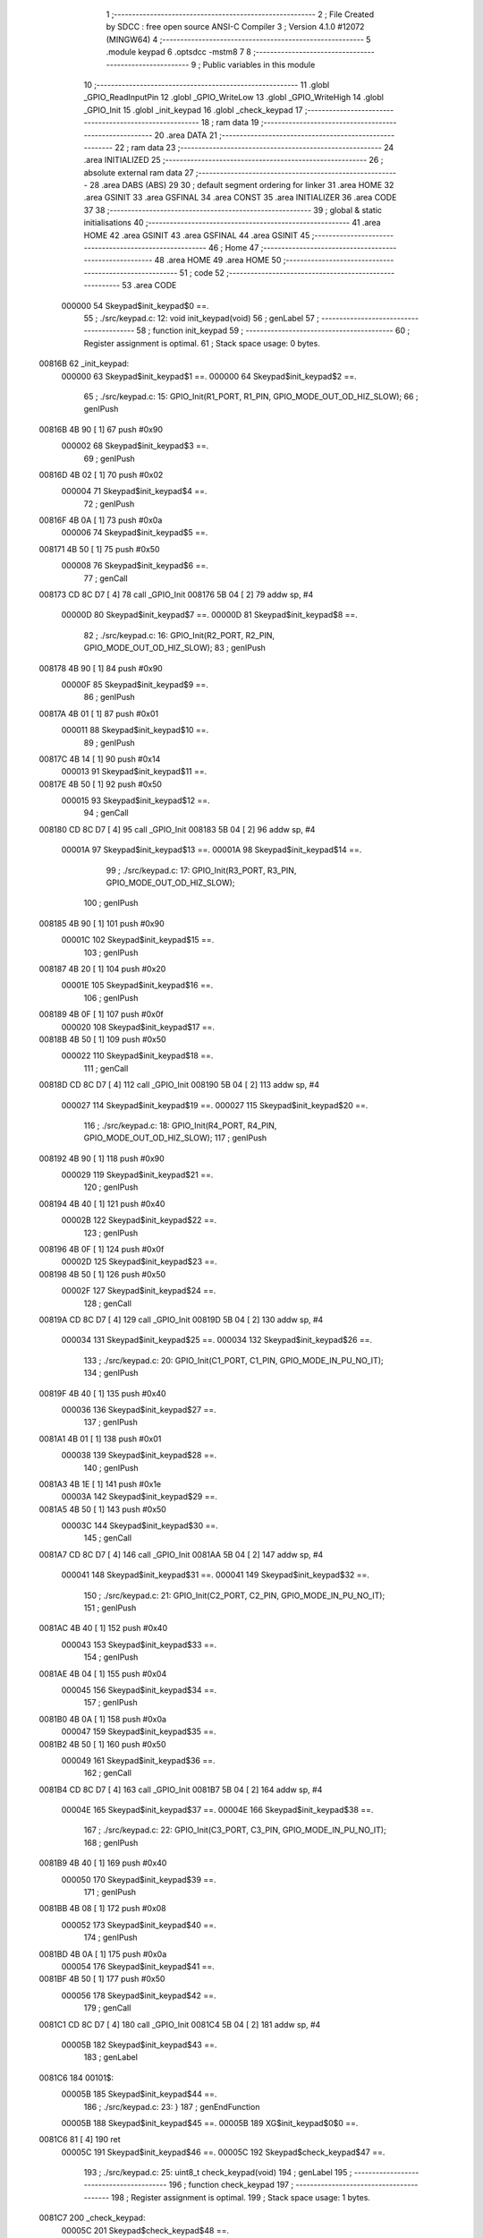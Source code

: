                                       1 ;--------------------------------------------------------
                                      2 ; File Created by SDCC : free open source ANSI-C Compiler
                                      3 ; Version 4.1.0 #12072 (MINGW64)
                                      4 ;--------------------------------------------------------
                                      5 	.module keypad
                                      6 	.optsdcc -mstm8
                                      7 	
                                      8 ;--------------------------------------------------------
                                      9 ; Public variables in this module
                                     10 ;--------------------------------------------------------
                                     11 	.globl _GPIO_ReadInputPin
                                     12 	.globl _GPIO_WriteLow
                                     13 	.globl _GPIO_WriteHigh
                                     14 	.globl _GPIO_Init
                                     15 	.globl _init_keypad
                                     16 	.globl _check_keypad
                                     17 ;--------------------------------------------------------
                                     18 ; ram data
                                     19 ;--------------------------------------------------------
                                     20 	.area DATA
                                     21 ;--------------------------------------------------------
                                     22 ; ram data
                                     23 ;--------------------------------------------------------
                                     24 	.area INITIALIZED
                                     25 ;--------------------------------------------------------
                                     26 ; absolute external ram data
                                     27 ;--------------------------------------------------------
                                     28 	.area DABS (ABS)
                                     29 
                                     30 ; default segment ordering for linker
                                     31 	.area HOME
                                     32 	.area GSINIT
                                     33 	.area GSFINAL
                                     34 	.area CONST
                                     35 	.area INITIALIZER
                                     36 	.area CODE
                                     37 
                                     38 ;--------------------------------------------------------
                                     39 ; global & static initialisations
                                     40 ;--------------------------------------------------------
                                     41 	.area HOME
                                     42 	.area GSINIT
                                     43 	.area GSFINAL
                                     44 	.area GSINIT
                                     45 ;--------------------------------------------------------
                                     46 ; Home
                                     47 ;--------------------------------------------------------
                                     48 	.area HOME
                                     49 	.area HOME
                                     50 ;--------------------------------------------------------
                                     51 ; code
                                     52 ;--------------------------------------------------------
                                     53 	.area CODE
                           000000    54 	Skeypad$init_keypad$0 ==.
                                     55 ;	./src/keypad.c: 12: void init_keypad(void)
                                     56 ; genLabel
                                     57 ;	-----------------------------------------
                                     58 ;	 function init_keypad
                                     59 ;	-----------------------------------------
                                     60 ;	Register assignment is optimal.
                                     61 ;	Stack space usage: 0 bytes.
      00816B                         62 _init_keypad:
                           000000    63 	Skeypad$init_keypad$1 ==.
                           000000    64 	Skeypad$init_keypad$2 ==.
                                     65 ;	./src/keypad.c: 15: GPIO_Init(R1_PORT, R1_PIN, GPIO_MODE_OUT_OD_HIZ_SLOW);
                                     66 ; genIPush
      00816B 4B 90            [ 1]   67 	push	#0x90
                           000002    68 	Skeypad$init_keypad$3 ==.
                                     69 ; genIPush
      00816D 4B 02            [ 1]   70 	push	#0x02
                           000004    71 	Skeypad$init_keypad$4 ==.
                                     72 ; genIPush
      00816F 4B 0A            [ 1]   73 	push	#0x0a
                           000006    74 	Skeypad$init_keypad$5 ==.
      008171 4B 50            [ 1]   75 	push	#0x50
                           000008    76 	Skeypad$init_keypad$6 ==.
                                     77 ; genCall
      008173 CD 8C D7         [ 4]   78 	call	_GPIO_Init
      008176 5B 04            [ 2]   79 	addw	sp, #4
                           00000D    80 	Skeypad$init_keypad$7 ==.
                           00000D    81 	Skeypad$init_keypad$8 ==.
                                     82 ;	./src/keypad.c: 16: GPIO_Init(R2_PORT, R2_PIN, GPIO_MODE_OUT_OD_HIZ_SLOW);
                                     83 ; genIPush
      008178 4B 90            [ 1]   84 	push	#0x90
                           00000F    85 	Skeypad$init_keypad$9 ==.
                                     86 ; genIPush
      00817A 4B 01            [ 1]   87 	push	#0x01
                           000011    88 	Skeypad$init_keypad$10 ==.
                                     89 ; genIPush
      00817C 4B 14            [ 1]   90 	push	#0x14
                           000013    91 	Skeypad$init_keypad$11 ==.
      00817E 4B 50            [ 1]   92 	push	#0x50
                           000015    93 	Skeypad$init_keypad$12 ==.
                                     94 ; genCall
      008180 CD 8C D7         [ 4]   95 	call	_GPIO_Init
      008183 5B 04            [ 2]   96 	addw	sp, #4
                           00001A    97 	Skeypad$init_keypad$13 ==.
                           00001A    98 	Skeypad$init_keypad$14 ==.
                                     99 ;	./src/keypad.c: 17: GPIO_Init(R3_PORT, R3_PIN, GPIO_MODE_OUT_OD_HIZ_SLOW);
                                    100 ; genIPush
      008185 4B 90            [ 1]  101 	push	#0x90
                           00001C   102 	Skeypad$init_keypad$15 ==.
                                    103 ; genIPush
      008187 4B 20            [ 1]  104 	push	#0x20
                           00001E   105 	Skeypad$init_keypad$16 ==.
                                    106 ; genIPush
      008189 4B 0F            [ 1]  107 	push	#0x0f
                           000020   108 	Skeypad$init_keypad$17 ==.
      00818B 4B 50            [ 1]  109 	push	#0x50
                           000022   110 	Skeypad$init_keypad$18 ==.
                                    111 ; genCall
      00818D CD 8C D7         [ 4]  112 	call	_GPIO_Init
      008190 5B 04            [ 2]  113 	addw	sp, #4
                           000027   114 	Skeypad$init_keypad$19 ==.
                           000027   115 	Skeypad$init_keypad$20 ==.
                                    116 ;	./src/keypad.c: 18: GPIO_Init(R4_PORT, R4_PIN, GPIO_MODE_OUT_OD_HIZ_SLOW);
                                    117 ; genIPush
      008192 4B 90            [ 1]  118 	push	#0x90
                           000029   119 	Skeypad$init_keypad$21 ==.
                                    120 ; genIPush
      008194 4B 40            [ 1]  121 	push	#0x40
                           00002B   122 	Skeypad$init_keypad$22 ==.
                                    123 ; genIPush
      008196 4B 0F            [ 1]  124 	push	#0x0f
                           00002D   125 	Skeypad$init_keypad$23 ==.
      008198 4B 50            [ 1]  126 	push	#0x50
                           00002F   127 	Skeypad$init_keypad$24 ==.
                                    128 ; genCall
      00819A CD 8C D7         [ 4]  129 	call	_GPIO_Init
      00819D 5B 04            [ 2]  130 	addw	sp, #4
                           000034   131 	Skeypad$init_keypad$25 ==.
                           000034   132 	Skeypad$init_keypad$26 ==.
                                    133 ;	./src/keypad.c: 20: GPIO_Init(C1_PORT, C1_PIN, GPIO_MODE_IN_PU_NO_IT);
                                    134 ; genIPush
      00819F 4B 40            [ 1]  135 	push	#0x40
                           000036   136 	Skeypad$init_keypad$27 ==.
                                    137 ; genIPush
      0081A1 4B 01            [ 1]  138 	push	#0x01
                           000038   139 	Skeypad$init_keypad$28 ==.
                                    140 ; genIPush
      0081A3 4B 1E            [ 1]  141 	push	#0x1e
                           00003A   142 	Skeypad$init_keypad$29 ==.
      0081A5 4B 50            [ 1]  143 	push	#0x50
                           00003C   144 	Skeypad$init_keypad$30 ==.
                                    145 ; genCall
      0081A7 CD 8C D7         [ 4]  146 	call	_GPIO_Init
      0081AA 5B 04            [ 2]  147 	addw	sp, #4
                           000041   148 	Skeypad$init_keypad$31 ==.
                           000041   149 	Skeypad$init_keypad$32 ==.
                                    150 ;	./src/keypad.c: 21: GPIO_Init(C2_PORT, C2_PIN, GPIO_MODE_IN_PU_NO_IT);
                                    151 ; genIPush
      0081AC 4B 40            [ 1]  152 	push	#0x40
                           000043   153 	Skeypad$init_keypad$33 ==.
                                    154 ; genIPush
      0081AE 4B 04            [ 1]  155 	push	#0x04
                           000045   156 	Skeypad$init_keypad$34 ==.
                                    157 ; genIPush
      0081B0 4B 0A            [ 1]  158 	push	#0x0a
                           000047   159 	Skeypad$init_keypad$35 ==.
      0081B2 4B 50            [ 1]  160 	push	#0x50
                           000049   161 	Skeypad$init_keypad$36 ==.
                                    162 ; genCall
      0081B4 CD 8C D7         [ 4]  163 	call	_GPIO_Init
      0081B7 5B 04            [ 2]  164 	addw	sp, #4
                           00004E   165 	Skeypad$init_keypad$37 ==.
                           00004E   166 	Skeypad$init_keypad$38 ==.
                                    167 ;	./src/keypad.c: 22: GPIO_Init(C3_PORT, C3_PIN, GPIO_MODE_IN_PU_NO_IT);
                                    168 ; genIPush
      0081B9 4B 40            [ 1]  169 	push	#0x40
                           000050   170 	Skeypad$init_keypad$39 ==.
                                    171 ; genIPush
      0081BB 4B 08            [ 1]  172 	push	#0x08
                           000052   173 	Skeypad$init_keypad$40 ==.
                                    174 ; genIPush
      0081BD 4B 0A            [ 1]  175 	push	#0x0a
                           000054   176 	Skeypad$init_keypad$41 ==.
      0081BF 4B 50            [ 1]  177 	push	#0x50
                           000056   178 	Skeypad$init_keypad$42 ==.
                                    179 ; genCall
      0081C1 CD 8C D7         [ 4]  180 	call	_GPIO_Init
      0081C4 5B 04            [ 2]  181 	addw	sp, #4
                           00005B   182 	Skeypad$init_keypad$43 ==.
                                    183 ; genLabel
      0081C6                        184 00101$:
                           00005B   185 	Skeypad$init_keypad$44 ==.
                                    186 ;	./src/keypad.c: 23: }
                                    187 ; genEndFunction
                           00005B   188 	Skeypad$init_keypad$45 ==.
                           00005B   189 	XG$init_keypad$0$0 ==.
      0081C6 81               [ 4]  190 	ret
                           00005C   191 	Skeypad$init_keypad$46 ==.
                           00005C   192 	Skeypad$check_keypad$47 ==.
                                    193 ;	./src/keypad.c: 25: uint8_t check_keypad(void)
                                    194 ; genLabel
                                    195 ;	-----------------------------------------
                                    196 ;	 function check_keypad
                                    197 ;	-----------------------------------------
                                    198 ;	Register assignment is optimal.
                                    199 ;	Stack space usage: 1 bytes.
      0081C7                        200 _check_keypad:
                           00005C   201 	Skeypad$check_keypad$48 ==.
      0081C7 88               [ 1]  202 	push	a
                           00005D   203 	Skeypad$check_keypad$49 ==.
                           00005D   204 	Skeypad$check_keypad$50 ==.
                                    205 ;	./src/keypad.c: 27: uint8_t bagr = 0xFF;
                                    206 ; genAssign
      0081C8 A6 FF            [ 1]  207 	ld	a, #0xff
      0081CA 6B 01            [ 1]  208 	ld	(0x01, sp), a
                           000061   209 	Skeypad$check_keypad$51 ==.
                                    210 ;	./src/keypad.c: 30: ROW_ON(R1);
                                    211 ; genIPush
      0081CC 4B 02            [ 1]  212 	push	#0x02
                           000063   213 	Skeypad$check_keypad$52 ==.
                                    214 ; genIPush
      0081CE 4B 0A            [ 1]  215 	push	#0x0a
                           000065   216 	Skeypad$check_keypad$53 ==.
      0081D0 4B 50            [ 1]  217 	push	#0x50
                           000067   218 	Skeypad$check_keypad$54 ==.
                                    219 ; genCall
      0081D2 CD 8D FA         [ 4]  220 	call	_GPIO_WriteLow
      0081D5 5B 03            [ 2]  221 	addw	sp, #3
                           00006C   222 	Skeypad$check_keypad$55 ==.
                           00006C   223 	Skeypad$check_keypad$56 ==.
                                    224 ;	./src/keypad.c: 31: if (COLUMN_GET(C1)) {
                                    225 ; genIPush
      0081D7 4B 01            [ 1]  226 	push	#0x01
                           00006E   227 	Skeypad$check_keypad$57 ==.
                                    228 ; genIPush
      0081D9 4B 1E            [ 1]  229 	push	#0x1e
                           000070   230 	Skeypad$check_keypad$58 ==.
      0081DB 4B 50            [ 1]  231 	push	#0x50
                           000072   232 	Skeypad$check_keypad$59 ==.
                                    233 ; genCall
      0081DD CD 8E 18         [ 4]  234 	call	_GPIO_ReadInputPin
      0081E0 5B 03            [ 2]  235 	addw	sp, #3
                           000077   236 	Skeypad$check_keypad$60 ==.
                                    237 ; genIfx
      0081E2 4D               [ 1]  238 	tnz	a
      0081E3 27 03            [ 1]  239 	jreq	00187$
      0081E5 CC 81 EC         [ 2]  240 	jp	00102$
      0081E8                        241 00187$:
                           00007D   242 	Skeypad$check_keypad$61 ==.
                           00007D   243 	Skeypad$check_keypad$62 ==.
                                    244 ;	./src/keypad.c: 32: bagr = 1;
                                    245 ; genAssign
      0081E8 A6 01            [ 1]  246 	ld	a, #0x01
      0081EA 6B 01            [ 1]  247 	ld	(0x01, sp), a
                           000081   248 	Skeypad$check_keypad$63 ==.
                                    249 ; genLabel
      0081EC                        250 00102$:
                           000081   251 	Skeypad$check_keypad$64 ==.
                                    252 ;	./src/keypad.c: 34: if (COLUMN_GET(C2)) {
                                    253 ; genIPush
      0081EC 4B 04            [ 1]  254 	push	#0x04
                           000083   255 	Skeypad$check_keypad$65 ==.
                                    256 ; genIPush
      0081EE 4B 0A            [ 1]  257 	push	#0x0a
                           000085   258 	Skeypad$check_keypad$66 ==.
      0081F0 4B 50            [ 1]  259 	push	#0x50
                           000087   260 	Skeypad$check_keypad$67 ==.
                                    261 ; genCall
      0081F2 CD 8E 18         [ 4]  262 	call	_GPIO_ReadInputPin
      0081F5 5B 03            [ 2]  263 	addw	sp, #3
                           00008C   264 	Skeypad$check_keypad$68 ==.
                                    265 ; genIfx
      0081F7 4D               [ 1]  266 	tnz	a
      0081F8 27 03            [ 1]  267 	jreq	00188$
      0081FA CC 82 01         [ 2]  268 	jp	00104$
      0081FD                        269 00188$:
                           000092   270 	Skeypad$check_keypad$69 ==.
                           000092   271 	Skeypad$check_keypad$70 ==.
                                    272 ;	./src/keypad.c: 35: bagr = 2;
                                    273 ; genAssign
      0081FD A6 02            [ 1]  274 	ld	a, #0x02
      0081FF 6B 01            [ 1]  275 	ld	(0x01, sp), a
                           000096   276 	Skeypad$check_keypad$71 ==.
                                    277 ; genLabel
      008201                        278 00104$:
                           000096   279 	Skeypad$check_keypad$72 ==.
                                    280 ;	./src/keypad.c: 37: if (COLUMN_GET(C3)) {
                                    281 ; genIPush
      008201 4B 08            [ 1]  282 	push	#0x08
                           000098   283 	Skeypad$check_keypad$73 ==.
                                    284 ; genIPush
      008203 4B 0A            [ 1]  285 	push	#0x0a
                           00009A   286 	Skeypad$check_keypad$74 ==.
      008205 4B 50            [ 1]  287 	push	#0x50
                           00009C   288 	Skeypad$check_keypad$75 ==.
                                    289 ; genCall
      008207 CD 8E 18         [ 4]  290 	call	_GPIO_ReadInputPin
      00820A 5B 03            [ 2]  291 	addw	sp, #3
                           0000A1   292 	Skeypad$check_keypad$76 ==.
                                    293 ; genIfx
      00820C 4D               [ 1]  294 	tnz	a
      00820D 27 03            [ 1]  295 	jreq	00189$
      00820F CC 82 16         [ 2]  296 	jp	00106$
      008212                        297 00189$:
                           0000A7   298 	Skeypad$check_keypad$77 ==.
                           0000A7   299 	Skeypad$check_keypad$78 ==.
                                    300 ;	./src/keypad.c: 38: bagr = 3;
                                    301 ; genAssign
      008212 A6 03            [ 1]  302 	ld	a, #0x03
      008214 6B 01            [ 1]  303 	ld	(0x01, sp), a
                           0000AB   304 	Skeypad$check_keypad$79 ==.
                                    305 ; genLabel
      008216                        306 00106$:
                           0000AB   307 	Skeypad$check_keypad$80 ==.
                                    308 ;	./src/keypad.c: 41: ROW_OFF(R1);
                                    309 ; genIPush
      008216 4B 02            [ 1]  310 	push	#0x02
                           0000AD   311 	Skeypad$check_keypad$81 ==.
                                    312 ; genIPush
      008218 4B 0A            [ 1]  313 	push	#0x0a
                           0000AF   314 	Skeypad$check_keypad$82 ==.
      00821A 4B 50            [ 1]  315 	push	#0x50
                           0000B1   316 	Skeypad$check_keypad$83 ==.
                                    317 ; genCall
      00821C CD 8D F3         [ 4]  318 	call	_GPIO_WriteHigh
      00821F 5B 03            [ 2]  319 	addw	sp, #3
                           0000B6   320 	Skeypad$check_keypad$84 ==.
                           0000B6   321 	Skeypad$check_keypad$85 ==.
                                    322 ;	./src/keypad.c: 44: ROW_ON(R2);
                                    323 ; genIPush
      008221 4B 01            [ 1]  324 	push	#0x01
                           0000B8   325 	Skeypad$check_keypad$86 ==.
                                    326 ; genIPush
      008223 4B 14            [ 1]  327 	push	#0x14
                           0000BA   328 	Skeypad$check_keypad$87 ==.
      008225 4B 50            [ 1]  329 	push	#0x50
                           0000BC   330 	Skeypad$check_keypad$88 ==.
                                    331 ; genCall
      008227 CD 8D FA         [ 4]  332 	call	_GPIO_WriteLow
      00822A 5B 03            [ 2]  333 	addw	sp, #3
                           0000C1   334 	Skeypad$check_keypad$89 ==.
                           0000C1   335 	Skeypad$check_keypad$90 ==.
                                    336 ;	./src/keypad.c: 45: if (COLUMN_GET(C1)) {
                                    337 ; genIPush
      00822C 4B 01            [ 1]  338 	push	#0x01
                           0000C3   339 	Skeypad$check_keypad$91 ==.
                                    340 ; genIPush
      00822E 4B 1E            [ 1]  341 	push	#0x1e
                           0000C5   342 	Skeypad$check_keypad$92 ==.
      008230 4B 50            [ 1]  343 	push	#0x50
                           0000C7   344 	Skeypad$check_keypad$93 ==.
                                    345 ; genCall
      008232 CD 8E 18         [ 4]  346 	call	_GPIO_ReadInputPin
      008235 5B 03            [ 2]  347 	addw	sp, #3
                           0000CC   348 	Skeypad$check_keypad$94 ==.
                                    349 ; genIfx
      008237 4D               [ 1]  350 	tnz	a
      008238 27 03            [ 1]  351 	jreq	00190$
      00823A CC 82 41         [ 2]  352 	jp	00108$
      00823D                        353 00190$:
                           0000D2   354 	Skeypad$check_keypad$95 ==.
                           0000D2   355 	Skeypad$check_keypad$96 ==.
                                    356 ;	./src/keypad.c: 46: bagr = 4;
                                    357 ; genAssign
      00823D A6 04            [ 1]  358 	ld	a, #0x04
      00823F 6B 01            [ 1]  359 	ld	(0x01, sp), a
                           0000D6   360 	Skeypad$check_keypad$97 ==.
                                    361 ; genLabel
      008241                        362 00108$:
                           0000D6   363 	Skeypad$check_keypad$98 ==.
                                    364 ;	./src/keypad.c: 48: if (COLUMN_GET(C2)) {
                                    365 ; genIPush
      008241 4B 04            [ 1]  366 	push	#0x04
                           0000D8   367 	Skeypad$check_keypad$99 ==.
                                    368 ; genIPush
      008243 4B 0A            [ 1]  369 	push	#0x0a
                           0000DA   370 	Skeypad$check_keypad$100 ==.
      008245 4B 50            [ 1]  371 	push	#0x50
                           0000DC   372 	Skeypad$check_keypad$101 ==.
                                    373 ; genCall
      008247 CD 8E 18         [ 4]  374 	call	_GPIO_ReadInputPin
      00824A 5B 03            [ 2]  375 	addw	sp, #3
                           0000E1   376 	Skeypad$check_keypad$102 ==.
                                    377 ; genIfx
      00824C 4D               [ 1]  378 	tnz	a
      00824D 27 03            [ 1]  379 	jreq	00191$
      00824F CC 82 56         [ 2]  380 	jp	00110$
      008252                        381 00191$:
                           0000E7   382 	Skeypad$check_keypad$103 ==.
                           0000E7   383 	Skeypad$check_keypad$104 ==.
                                    384 ;	./src/keypad.c: 49: bagr = 5;
                                    385 ; genAssign
      008252 A6 05            [ 1]  386 	ld	a, #0x05
      008254 6B 01            [ 1]  387 	ld	(0x01, sp), a
                           0000EB   388 	Skeypad$check_keypad$105 ==.
                                    389 ; genLabel
      008256                        390 00110$:
                           0000EB   391 	Skeypad$check_keypad$106 ==.
                                    392 ;	./src/keypad.c: 51: if (COLUMN_GET(C3)) {
                                    393 ; genIPush
      008256 4B 08            [ 1]  394 	push	#0x08
                           0000ED   395 	Skeypad$check_keypad$107 ==.
                                    396 ; genIPush
      008258 4B 0A            [ 1]  397 	push	#0x0a
                           0000EF   398 	Skeypad$check_keypad$108 ==.
      00825A 4B 50            [ 1]  399 	push	#0x50
                           0000F1   400 	Skeypad$check_keypad$109 ==.
                                    401 ; genCall
      00825C CD 8E 18         [ 4]  402 	call	_GPIO_ReadInputPin
      00825F 5B 03            [ 2]  403 	addw	sp, #3
                           0000F6   404 	Skeypad$check_keypad$110 ==.
                                    405 ; genIfx
      008261 4D               [ 1]  406 	tnz	a
      008262 27 03            [ 1]  407 	jreq	00192$
      008264 CC 82 6B         [ 2]  408 	jp	00112$
      008267                        409 00192$:
                           0000FC   410 	Skeypad$check_keypad$111 ==.
                           0000FC   411 	Skeypad$check_keypad$112 ==.
                                    412 ;	./src/keypad.c: 52: bagr = 6;
                                    413 ; genAssign
      008267 A6 06            [ 1]  414 	ld	a, #0x06
      008269 6B 01            [ 1]  415 	ld	(0x01, sp), a
                           000100   416 	Skeypad$check_keypad$113 ==.
                                    417 ; genLabel
      00826B                        418 00112$:
                           000100   419 	Skeypad$check_keypad$114 ==.
                                    420 ;	./src/keypad.c: 54: ROW_OFF(R2);
                                    421 ; genIPush
      00826B 4B 01            [ 1]  422 	push	#0x01
                           000102   423 	Skeypad$check_keypad$115 ==.
                                    424 ; genIPush
      00826D 4B 14            [ 1]  425 	push	#0x14
                           000104   426 	Skeypad$check_keypad$116 ==.
      00826F 4B 50            [ 1]  427 	push	#0x50
                           000106   428 	Skeypad$check_keypad$117 ==.
                                    429 ; genCall
      008271 CD 8D F3         [ 4]  430 	call	_GPIO_WriteHigh
      008274 5B 03            [ 2]  431 	addw	sp, #3
                           00010B   432 	Skeypad$check_keypad$118 ==.
                           00010B   433 	Skeypad$check_keypad$119 ==.
                                    434 ;	./src/keypad.c: 56: ROW_ON(R3);
                                    435 ; genIPush
      008276 4B 20            [ 1]  436 	push	#0x20
                           00010D   437 	Skeypad$check_keypad$120 ==.
                                    438 ; genIPush
      008278 4B 0F            [ 1]  439 	push	#0x0f
                           00010F   440 	Skeypad$check_keypad$121 ==.
      00827A 4B 50            [ 1]  441 	push	#0x50
                           000111   442 	Skeypad$check_keypad$122 ==.
                                    443 ; genCall
      00827C CD 8D FA         [ 4]  444 	call	_GPIO_WriteLow
      00827F 5B 03            [ 2]  445 	addw	sp, #3
                           000116   446 	Skeypad$check_keypad$123 ==.
                           000116   447 	Skeypad$check_keypad$124 ==.
                                    448 ;	./src/keypad.c: 57: if (COLUMN_GET(C1)) {
                                    449 ; genIPush
      008281 4B 01            [ 1]  450 	push	#0x01
                           000118   451 	Skeypad$check_keypad$125 ==.
                                    452 ; genIPush
      008283 4B 1E            [ 1]  453 	push	#0x1e
                           00011A   454 	Skeypad$check_keypad$126 ==.
      008285 4B 50            [ 1]  455 	push	#0x50
                           00011C   456 	Skeypad$check_keypad$127 ==.
                                    457 ; genCall
      008287 CD 8E 18         [ 4]  458 	call	_GPIO_ReadInputPin
      00828A 5B 03            [ 2]  459 	addw	sp, #3
                           000121   460 	Skeypad$check_keypad$128 ==.
                                    461 ; genIfx
      00828C 4D               [ 1]  462 	tnz	a
      00828D 27 03            [ 1]  463 	jreq	00193$
      00828F CC 82 96         [ 2]  464 	jp	00114$
      008292                        465 00193$:
                           000127   466 	Skeypad$check_keypad$129 ==.
                           000127   467 	Skeypad$check_keypad$130 ==.
                                    468 ;	./src/keypad.c: 58: bagr = 7;
                                    469 ; genAssign
      008292 A6 07            [ 1]  470 	ld	a, #0x07
      008294 6B 01            [ 1]  471 	ld	(0x01, sp), a
                           00012B   472 	Skeypad$check_keypad$131 ==.
                                    473 ; genLabel
      008296                        474 00114$:
                           00012B   475 	Skeypad$check_keypad$132 ==.
                                    476 ;	./src/keypad.c: 60: if (COLUMN_GET(C2)) {
                                    477 ; genIPush
      008296 4B 04            [ 1]  478 	push	#0x04
                           00012D   479 	Skeypad$check_keypad$133 ==.
                                    480 ; genIPush
      008298 4B 0A            [ 1]  481 	push	#0x0a
                           00012F   482 	Skeypad$check_keypad$134 ==.
      00829A 4B 50            [ 1]  483 	push	#0x50
                           000131   484 	Skeypad$check_keypad$135 ==.
                                    485 ; genCall
      00829C CD 8E 18         [ 4]  486 	call	_GPIO_ReadInputPin
      00829F 5B 03            [ 2]  487 	addw	sp, #3
                           000136   488 	Skeypad$check_keypad$136 ==.
                                    489 ; genIfx
      0082A1 4D               [ 1]  490 	tnz	a
      0082A2 27 03            [ 1]  491 	jreq	00194$
      0082A4 CC 82 AB         [ 2]  492 	jp	00116$
      0082A7                        493 00194$:
                           00013C   494 	Skeypad$check_keypad$137 ==.
                           00013C   495 	Skeypad$check_keypad$138 ==.
                                    496 ;	./src/keypad.c: 61: bagr = 8;
                                    497 ; genAssign
      0082A7 A6 08            [ 1]  498 	ld	a, #0x08
      0082A9 6B 01            [ 1]  499 	ld	(0x01, sp), a
                           000140   500 	Skeypad$check_keypad$139 ==.
                                    501 ; genLabel
      0082AB                        502 00116$:
                           000140   503 	Skeypad$check_keypad$140 ==.
                                    504 ;	./src/keypad.c: 63: if (COLUMN_GET(C3)) {
                                    505 ; genIPush
      0082AB 4B 08            [ 1]  506 	push	#0x08
                           000142   507 	Skeypad$check_keypad$141 ==.
                                    508 ; genIPush
      0082AD 4B 0A            [ 1]  509 	push	#0x0a
                           000144   510 	Skeypad$check_keypad$142 ==.
      0082AF 4B 50            [ 1]  511 	push	#0x50
                           000146   512 	Skeypad$check_keypad$143 ==.
                                    513 ; genCall
      0082B1 CD 8E 18         [ 4]  514 	call	_GPIO_ReadInputPin
      0082B4 5B 03            [ 2]  515 	addw	sp, #3
                           00014B   516 	Skeypad$check_keypad$144 ==.
                                    517 ; genIfx
      0082B6 4D               [ 1]  518 	tnz	a
      0082B7 27 03            [ 1]  519 	jreq	00195$
      0082B9 CC 82 C0         [ 2]  520 	jp	00118$
      0082BC                        521 00195$:
                           000151   522 	Skeypad$check_keypad$145 ==.
                           000151   523 	Skeypad$check_keypad$146 ==.
                                    524 ;	./src/keypad.c: 64: bagr = 9;
                                    525 ; genAssign
      0082BC A6 09            [ 1]  526 	ld	a, #0x09
      0082BE 6B 01            [ 1]  527 	ld	(0x01, sp), a
                           000155   528 	Skeypad$check_keypad$147 ==.
                                    529 ; genLabel
      0082C0                        530 00118$:
                           000155   531 	Skeypad$check_keypad$148 ==.
                                    532 ;	./src/keypad.c: 66: ROW_OFF(R3);
                                    533 ; genIPush
      0082C0 4B 20            [ 1]  534 	push	#0x20
                           000157   535 	Skeypad$check_keypad$149 ==.
                                    536 ; genIPush
      0082C2 4B 0F            [ 1]  537 	push	#0x0f
                           000159   538 	Skeypad$check_keypad$150 ==.
      0082C4 4B 50            [ 1]  539 	push	#0x50
                           00015B   540 	Skeypad$check_keypad$151 ==.
                                    541 ; genCall
      0082C6 CD 8D F3         [ 4]  542 	call	_GPIO_WriteHigh
      0082C9 5B 03            [ 2]  543 	addw	sp, #3
                           000160   544 	Skeypad$check_keypad$152 ==.
                           000160   545 	Skeypad$check_keypad$153 ==.
                                    546 ;	./src/keypad.c: 68: ROW_ON(R4);
                                    547 ; genIPush
      0082CB 4B 40            [ 1]  548 	push	#0x40
                           000162   549 	Skeypad$check_keypad$154 ==.
                                    550 ; genIPush
      0082CD 4B 0F            [ 1]  551 	push	#0x0f
                           000164   552 	Skeypad$check_keypad$155 ==.
      0082CF 4B 50            [ 1]  553 	push	#0x50
                           000166   554 	Skeypad$check_keypad$156 ==.
                                    555 ; genCall
      0082D1 CD 8D FA         [ 4]  556 	call	_GPIO_WriteLow
      0082D4 5B 03            [ 2]  557 	addw	sp, #3
                           00016B   558 	Skeypad$check_keypad$157 ==.
                           00016B   559 	Skeypad$check_keypad$158 ==.
                                    560 ;	./src/keypad.c: 70: if (COLUMN_GET(C1)) {
                                    561 ; genIPush
      0082D6 4B 01            [ 1]  562 	push	#0x01
                           00016D   563 	Skeypad$check_keypad$159 ==.
                                    564 ; genIPush
      0082D8 4B 1E            [ 1]  565 	push	#0x1e
                           00016F   566 	Skeypad$check_keypad$160 ==.
      0082DA 4B 50            [ 1]  567 	push	#0x50
                           000171   568 	Skeypad$check_keypad$161 ==.
                                    569 ; genCall
      0082DC CD 8E 18         [ 4]  570 	call	_GPIO_ReadInputPin
      0082DF 5B 03            [ 2]  571 	addw	sp, #3
                           000176   572 	Skeypad$check_keypad$162 ==.
                                    573 ; genIfx
      0082E1 4D               [ 1]  574 	tnz	a
      0082E2 27 03            [ 1]  575 	jreq	00196$
      0082E4 CC 82 EB         [ 2]  576 	jp	00120$
      0082E7                        577 00196$:
                           00017C   578 	Skeypad$check_keypad$163 ==.
                           00017C   579 	Skeypad$check_keypad$164 ==.
                                    580 ;	./src/keypad.c: 71: bagr = 10;
                                    581 ; genAssign
      0082E7 A6 0A            [ 1]  582 	ld	a, #0x0a
      0082E9 6B 01            [ 1]  583 	ld	(0x01, sp), a
                           000180   584 	Skeypad$check_keypad$165 ==.
                                    585 ; genLabel
      0082EB                        586 00120$:
                           000180   587 	Skeypad$check_keypad$166 ==.
                                    588 ;	./src/keypad.c: 73: if (COLUMN_GET(C2)) {
                                    589 ; genIPush
      0082EB 4B 04            [ 1]  590 	push	#0x04
                           000182   591 	Skeypad$check_keypad$167 ==.
                                    592 ; genIPush
      0082ED 4B 0A            [ 1]  593 	push	#0x0a
                           000184   594 	Skeypad$check_keypad$168 ==.
      0082EF 4B 50            [ 1]  595 	push	#0x50
                           000186   596 	Skeypad$check_keypad$169 ==.
                                    597 ; genCall
      0082F1 CD 8E 18         [ 4]  598 	call	_GPIO_ReadInputPin
      0082F4 5B 03            [ 2]  599 	addw	sp, #3
                           00018B   600 	Skeypad$check_keypad$170 ==.
                                    601 ; genIfx
      0082F6 4D               [ 1]  602 	tnz	a
      0082F7 27 03            [ 1]  603 	jreq	00197$
      0082F9 CC 82 FE         [ 2]  604 	jp	00122$
      0082FC                        605 00197$:
                           000191   606 	Skeypad$check_keypad$171 ==.
                           000191   607 	Skeypad$check_keypad$172 ==.
                                    608 ;	./src/keypad.c: 74: bagr = 0;
                                    609 ; genAssign
      0082FC 0F 01            [ 1]  610 	clr	(0x01, sp)
                           000193   611 	Skeypad$check_keypad$173 ==.
                                    612 ; genLabel
      0082FE                        613 00122$:
                           000193   614 	Skeypad$check_keypad$174 ==.
                                    615 ;	./src/keypad.c: 76: if (COLUMN_GET(C3)) {
                                    616 ; genIPush
      0082FE 4B 08            [ 1]  617 	push	#0x08
                           000195   618 	Skeypad$check_keypad$175 ==.
                                    619 ; genIPush
      008300 4B 0A            [ 1]  620 	push	#0x0a
                           000197   621 	Skeypad$check_keypad$176 ==.
      008302 4B 50            [ 1]  622 	push	#0x50
                           000199   623 	Skeypad$check_keypad$177 ==.
                                    624 ; genCall
      008304 CD 8E 18         [ 4]  625 	call	_GPIO_ReadInputPin
      008307 5B 03            [ 2]  626 	addw	sp, #3
                           00019E   627 	Skeypad$check_keypad$178 ==.
                                    628 ; genIfx
      008309 4D               [ 1]  629 	tnz	a
      00830A 27 03            [ 1]  630 	jreq	00198$
      00830C CC 83 13         [ 2]  631 	jp	00124$
      00830F                        632 00198$:
                           0001A4   633 	Skeypad$check_keypad$179 ==.
                           0001A4   634 	Skeypad$check_keypad$180 ==.
                                    635 ;	./src/keypad.c: 77: bagr = 11;
                                    636 ; genAssign
      00830F A6 0B            [ 1]  637 	ld	a, #0x0b
      008311 6B 01            [ 1]  638 	ld	(0x01, sp), a
                           0001A8   639 	Skeypad$check_keypad$181 ==.
                                    640 ; genLabel
      008313                        641 00124$:
                           0001A8   642 	Skeypad$check_keypad$182 ==.
                                    643 ;	./src/keypad.c: 80: ROW_OFF(R4);
                                    644 ; genIPush
      008313 4B 40            [ 1]  645 	push	#0x40
                           0001AA   646 	Skeypad$check_keypad$183 ==.
                                    647 ; genIPush
      008315 4B 0F            [ 1]  648 	push	#0x0f
                           0001AC   649 	Skeypad$check_keypad$184 ==.
      008317 4B 50            [ 1]  650 	push	#0x50
                           0001AE   651 	Skeypad$check_keypad$185 ==.
                                    652 ; genCall
      008319 CD 8D F3         [ 4]  653 	call	_GPIO_WriteHigh
      00831C 5B 03            [ 2]  654 	addw	sp, #3
                           0001B3   655 	Skeypad$check_keypad$186 ==.
                           0001B3   656 	Skeypad$check_keypad$187 ==.
                                    657 ;	./src/keypad.c: 82: return bagr;
                                    658 ; genReturn
      00831E 7B 01            [ 1]  659 	ld	a, (0x01, sp)
                                    660 ; genLabel
      008320                        661 00125$:
                           0001B5   662 	Skeypad$check_keypad$188 ==.
                                    663 ;	./src/keypad.c: 83: }
                                    664 ; genEndFunction
      008320 5B 01            [ 2]  665 	addw	sp, #1
                           0001B7   666 	Skeypad$check_keypad$189 ==.
                           0001B7   667 	Skeypad$check_keypad$190 ==.
                           0001B7   668 	XG$check_keypad$0$0 ==.
      008322 81               [ 4]  669 	ret
                           0001B8   670 	Skeypad$check_keypad$191 ==.
                                    671 	.area CODE
                                    672 	.area CONST
                                    673 	.area INITIALIZER
                                    674 	.area CABS (ABS)
                                    675 
                                    676 	.area .debug_line (NOLOAD)
      000000 00 00 01 97            677 	.dw	0,Ldebug_line_end-Ldebug_line_start
      000004                        678 Ldebug_line_start:
      000004 00 02                  679 	.dw	2
      000006 00 00 00 6F            680 	.dw	0,Ldebug_line_stmt-6-Ldebug_line_start
      00000A 01                     681 	.db	1
      00000B 01                     682 	.db	1
      00000C FB                     683 	.db	-5
      00000D 0F                     684 	.db	15
      00000E 0A                     685 	.db	10
      00000F 00                     686 	.db	0
      000010 01                     687 	.db	1
      000011 01                     688 	.db	1
      000012 01                     689 	.db	1
      000013 01                     690 	.db	1
      000014 00                     691 	.db	0
      000015 00                     692 	.db	0
      000016 00                     693 	.db	0
      000017 01                     694 	.db	1
      000018 43 3A 5C 50 72 6F 67   695 	.ascii "C:\Program Files\SDCC\bin\..\include\stm8"
             72 61 6D 20 46 69 6C
             65 73 5C 53 44 43 43
             08 69 6E 5C 2E 2E 5C
             69 6E 63 6C 75 64 65
             5C 73 74 6D 38
      000040 00                     696 	.db	0
      000041 43 3A 5C 50 72 6F 67   697 	.ascii "C:\Program Files\SDCC\bin\..\include"
             72 61 6D 20 46 69 6C
             65 73 5C 53 44 43 43
             08 69 6E 5C 2E 2E 5C
             69 6E 63 6C 75 64 65
      000064 00                     698 	.db	0
      000065 00                     699 	.db	0
      000066 2E 2F 73 72 63 2F 6B   700 	.ascii "./src/keypad.c"
             65 79 70 61 64 2E 63
      000074 00                     701 	.db	0
      000075 00                     702 	.uleb128	0
      000076 00                     703 	.uleb128	0
      000077 00                     704 	.uleb128	0
      000078 00                     705 	.db	0
      000079                        706 Ldebug_line_stmt:
      000079 00                     707 	.db	0
      00007A 05                     708 	.uleb128	5
      00007B 02                     709 	.db	2
      00007C 00 00 81 6B            710 	.dw	0,(Skeypad$init_keypad$0)
      000080 03                     711 	.db	3
      000081 0B                     712 	.sleb128	11
      000082 01                     713 	.db	1
      000083 09                     714 	.db	9
      000084 00 00                  715 	.dw	Skeypad$init_keypad$2-Skeypad$init_keypad$0
      000086 03                     716 	.db	3
      000087 03                     717 	.sleb128	3
      000088 01                     718 	.db	1
      000089 09                     719 	.db	9
      00008A 00 0D                  720 	.dw	Skeypad$init_keypad$8-Skeypad$init_keypad$2
      00008C 03                     721 	.db	3
      00008D 01                     722 	.sleb128	1
      00008E 01                     723 	.db	1
      00008F 09                     724 	.db	9
      000090 00 0D                  725 	.dw	Skeypad$init_keypad$14-Skeypad$init_keypad$8
      000092 03                     726 	.db	3
      000093 01                     727 	.sleb128	1
      000094 01                     728 	.db	1
      000095 09                     729 	.db	9
      000096 00 0D                  730 	.dw	Skeypad$init_keypad$20-Skeypad$init_keypad$14
      000098 03                     731 	.db	3
      000099 01                     732 	.sleb128	1
      00009A 01                     733 	.db	1
      00009B 09                     734 	.db	9
      00009C 00 0D                  735 	.dw	Skeypad$init_keypad$26-Skeypad$init_keypad$20
      00009E 03                     736 	.db	3
      00009F 02                     737 	.sleb128	2
      0000A0 01                     738 	.db	1
      0000A1 09                     739 	.db	9
      0000A2 00 0D                  740 	.dw	Skeypad$init_keypad$32-Skeypad$init_keypad$26
      0000A4 03                     741 	.db	3
      0000A5 01                     742 	.sleb128	1
      0000A6 01                     743 	.db	1
      0000A7 09                     744 	.db	9
      0000A8 00 0D                  745 	.dw	Skeypad$init_keypad$38-Skeypad$init_keypad$32
      0000AA 03                     746 	.db	3
      0000AB 01                     747 	.sleb128	1
      0000AC 01                     748 	.db	1
      0000AD 09                     749 	.db	9
      0000AE 00 0D                  750 	.dw	Skeypad$init_keypad$44-Skeypad$init_keypad$38
      0000B0 03                     751 	.db	3
      0000B1 01                     752 	.sleb128	1
      0000B2 01                     753 	.db	1
      0000B3 09                     754 	.db	9
      0000B4 00 01                  755 	.dw	1+Skeypad$init_keypad$45-Skeypad$init_keypad$44
      0000B6 00                     756 	.db	0
      0000B7 01                     757 	.uleb128	1
      0000B8 01                     758 	.db	1
      0000B9 00                     759 	.db	0
      0000BA 05                     760 	.uleb128	5
      0000BB 02                     761 	.db	2
      0000BC 00 00 81 C7            762 	.dw	0,(Skeypad$check_keypad$47)
      0000C0 03                     763 	.db	3
      0000C1 18                     764 	.sleb128	24
      0000C2 01                     765 	.db	1
      0000C3 09                     766 	.db	9
      0000C4 00 01                  767 	.dw	Skeypad$check_keypad$50-Skeypad$check_keypad$47
      0000C6 03                     768 	.db	3
      0000C7 02                     769 	.sleb128	2
      0000C8 01                     770 	.db	1
      0000C9 09                     771 	.db	9
      0000CA 00 04                  772 	.dw	Skeypad$check_keypad$51-Skeypad$check_keypad$50
      0000CC 03                     773 	.db	3
      0000CD 03                     774 	.sleb128	3
      0000CE 01                     775 	.db	1
      0000CF 09                     776 	.db	9
      0000D0 00 0B                  777 	.dw	Skeypad$check_keypad$56-Skeypad$check_keypad$51
      0000D2 03                     778 	.db	3
      0000D3 01                     779 	.sleb128	1
      0000D4 01                     780 	.db	1
      0000D5 09                     781 	.db	9
      0000D6 00 11                  782 	.dw	Skeypad$check_keypad$62-Skeypad$check_keypad$56
      0000D8 03                     783 	.db	3
      0000D9 01                     784 	.sleb128	1
      0000DA 01                     785 	.db	1
      0000DB 09                     786 	.db	9
      0000DC 00 04                  787 	.dw	Skeypad$check_keypad$64-Skeypad$check_keypad$62
      0000DE 03                     788 	.db	3
      0000DF 02                     789 	.sleb128	2
      0000E0 01                     790 	.db	1
      0000E1 09                     791 	.db	9
      0000E2 00 11                  792 	.dw	Skeypad$check_keypad$70-Skeypad$check_keypad$64
      0000E4 03                     793 	.db	3
      0000E5 01                     794 	.sleb128	1
      0000E6 01                     795 	.db	1
      0000E7 09                     796 	.db	9
      0000E8 00 04                  797 	.dw	Skeypad$check_keypad$72-Skeypad$check_keypad$70
      0000EA 03                     798 	.db	3
      0000EB 02                     799 	.sleb128	2
      0000EC 01                     800 	.db	1
      0000ED 09                     801 	.db	9
      0000EE 00 11                  802 	.dw	Skeypad$check_keypad$78-Skeypad$check_keypad$72
      0000F0 03                     803 	.db	3
      0000F1 01                     804 	.sleb128	1
      0000F2 01                     805 	.db	1
      0000F3 09                     806 	.db	9
      0000F4 00 04                  807 	.dw	Skeypad$check_keypad$80-Skeypad$check_keypad$78
      0000F6 03                     808 	.db	3
      0000F7 03                     809 	.sleb128	3
      0000F8 01                     810 	.db	1
      0000F9 09                     811 	.db	9
      0000FA 00 0B                  812 	.dw	Skeypad$check_keypad$85-Skeypad$check_keypad$80
      0000FC 03                     813 	.db	3
      0000FD 03                     814 	.sleb128	3
      0000FE 01                     815 	.db	1
      0000FF 09                     816 	.db	9
      000100 00 0B                  817 	.dw	Skeypad$check_keypad$90-Skeypad$check_keypad$85
      000102 03                     818 	.db	3
      000103 01                     819 	.sleb128	1
      000104 01                     820 	.db	1
      000105 09                     821 	.db	9
      000106 00 11                  822 	.dw	Skeypad$check_keypad$96-Skeypad$check_keypad$90
      000108 03                     823 	.db	3
      000109 01                     824 	.sleb128	1
      00010A 01                     825 	.db	1
      00010B 09                     826 	.db	9
      00010C 00 04                  827 	.dw	Skeypad$check_keypad$98-Skeypad$check_keypad$96
      00010E 03                     828 	.db	3
      00010F 02                     829 	.sleb128	2
      000110 01                     830 	.db	1
      000111 09                     831 	.db	9
      000112 00 11                  832 	.dw	Skeypad$check_keypad$104-Skeypad$check_keypad$98
      000114 03                     833 	.db	3
      000115 01                     834 	.sleb128	1
      000116 01                     835 	.db	1
      000117 09                     836 	.db	9
      000118 00 04                  837 	.dw	Skeypad$check_keypad$106-Skeypad$check_keypad$104
      00011A 03                     838 	.db	3
      00011B 02                     839 	.sleb128	2
      00011C 01                     840 	.db	1
      00011D 09                     841 	.db	9
      00011E 00 11                  842 	.dw	Skeypad$check_keypad$112-Skeypad$check_keypad$106
      000120 03                     843 	.db	3
      000121 01                     844 	.sleb128	1
      000122 01                     845 	.db	1
      000123 09                     846 	.db	9
      000124 00 04                  847 	.dw	Skeypad$check_keypad$114-Skeypad$check_keypad$112
      000126 03                     848 	.db	3
      000127 02                     849 	.sleb128	2
      000128 01                     850 	.db	1
      000129 09                     851 	.db	9
      00012A 00 0B                  852 	.dw	Skeypad$check_keypad$119-Skeypad$check_keypad$114
      00012C 03                     853 	.db	3
      00012D 02                     854 	.sleb128	2
      00012E 01                     855 	.db	1
      00012F 09                     856 	.db	9
      000130 00 0B                  857 	.dw	Skeypad$check_keypad$124-Skeypad$check_keypad$119
      000132 03                     858 	.db	3
      000133 01                     859 	.sleb128	1
      000134 01                     860 	.db	1
      000135 09                     861 	.db	9
      000136 00 11                  862 	.dw	Skeypad$check_keypad$130-Skeypad$check_keypad$124
      000138 03                     863 	.db	3
      000139 01                     864 	.sleb128	1
      00013A 01                     865 	.db	1
      00013B 09                     866 	.db	9
      00013C 00 04                  867 	.dw	Skeypad$check_keypad$132-Skeypad$check_keypad$130
      00013E 03                     868 	.db	3
      00013F 02                     869 	.sleb128	2
      000140 01                     870 	.db	1
      000141 09                     871 	.db	9
      000142 00 11                  872 	.dw	Skeypad$check_keypad$138-Skeypad$check_keypad$132
      000144 03                     873 	.db	3
      000145 01                     874 	.sleb128	1
      000146 01                     875 	.db	1
      000147 09                     876 	.db	9
      000148 00 04                  877 	.dw	Skeypad$check_keypad$140-Skeypad$check_keypad$138
      00014A 03                     878 	.db	3
      00014B 02                     879 	.sleb128	2
      00014C 01                     880 	.db	1
      00014D 09                     881 	.db	9
      00014E 00 11                  882 	.dw	Skeypad$check_keypad$146-Skeypad$check_keypad$140
      000150 03                     883 	.db	3
      000151 01                     884 	.sleb128	1
      000152 01                     885 	.db	1
      000153 09                     886 	.db	9
      000154 00 04                  887 	.dw	Skeypad$check_keypad$148-Skeypad$check_keypad$146
      000156 03                     888 	.db	3
      000157 02                     889 	.sleb128	2
      000158 01                     890 	.db	1
      000159 09                     891 	.db	9
      00015A 00 0B                  892 	.dw	Skeypad$check_keypad$153-Skeypad$check_keypad$148
      00015C 03                     893 	.db	3
      00015D 02                     894 	.sleb128	2
      00015E 01                     895 	.db	1
      00015F 09                     896 	.db	9
      000160 00 0B                  897 	.dw	Skeypad$check_keypad$158-Skeypad$check_keypad$153
      000162 03                     898 	.db	3
      000163 02                     899 	.sleb128	2
      000164 01                     900 	.db	1
      000165 09                     901 	.db	9
      000166 00 11                  902 	.dw	Skeypad$check_keypad$164-Skeypad$check_keypad$158
      000168 03                     903 	.db	3
      000169 01                     904 	.sleb128	1
      00016A 01                     905 	.db	1
      00016B 09                     906 	.db	9
      00016C 00 04                  907 	.dw	Skeypad$check_keypad$166-Skeypad$check_keypad$164
      00016E 03                     908 	.db	3
      00016F 02                     909 	.sleb128	2
      000170 01                     910 	.db	1
      000171 09                     911 	.db	9
      000172 00 11                  912 	.dw	Skeypad$check_keypad$172-Skeypad$check_keypad$166
      000174 03                     913 	.db	3
      000175 01                     914 	.sleb128	1
      000176 01                     915 	.db	1
      000177 09                     916 	.db	9
      000178 00 02                  917 	.dw	Skeypad$check_keypad$174-Skeypad$check_keypad$172
      00017A 03                     918 	.db	3
      00017B 02                     919 	.sleb128	2
      00017C 01                     920 	.db	1
      00017D 09                     921 	.db	9
      00017E 00 11                  922 	.dw	Skeypad$check_keypad$180-Skeypad$check_keypad$174
      000180 03                     923 	.db	3
      000181 01                     924 	.sleb128	1
      000182 01                     925 	.db	1
      000183 09                     926 	.db	9
      000184 00 04                  927 	.dw	Skeypad$check_keypad$182-Skeypad$check_keypad$180
      000186 03                     928 	.db	3
      000187 03                     929 	.sleb128	3
      000188 01                     930 	.db	1
      000189 09                     931 	.db	9
      00018A 00 0B                  932 	.dw	Skeypad$check_keypad$187-Skeypad$check_keypad$182
      00018C 03                     933 	.db	3
      00018D 02                     934 	.sleb128	2
      00018E 01                     935 	.db	1
      00018F 09                     936 	.db	9
      000190 00 02                  937 	.dw	Skeypad$check_keypad$188-Skeypad$check_keypad$187
      000192 03                     938 	.db	3
      000193 01                     939 	.sleb128	1
      000194 01                     940 	.db	1
      000195 09                     941 	.db	9
      000196 00 03                  942 	.dw	1+Skeypad$check_keypad$190-Skeypad$check_keypad$188
      000198 00                     943 	.db	0
      000199 01                     944 	.uleb128	1
      00019A 01                     945 	.db	1
      00019B                        946 Ldebug_line_end:
                                    947 
                                    948 	.area .debug_loc (NOLOAD)
      000000                        949 Ldebug_loc_start:
      000000 00 00 83 22            950 	.dw	0,(Skeypad$check_keypad$189)
      000004 00 00 83 23            951 	.dw	0,(Skeypad$check_keypad$191)
      000008 00 02                  952 	.dw	2
      00000A 78                     953 	.db	120
      00000B 01                     954 	.sleb128	1
      00000C 00 00 83 1E            955 	.dw	0,(Skeypad$check_keypad$186)
      000010 00 00 83 22            956 	.dw	0,(Skeypad$check_keypad$189)
      000014 00 02                  957 	.dw	2
      000016 78                     958 	.db	120
      000017 02                     959 	.sleb128	2
      000018 00 00 83 19            960 	.dw	0,(Skeypad$check_keypad$185)
      00001C 00 00 83 1E            961 	.dw	0,(Skeypad$check_keypad$186)
      000020 00 02                  962 	.dw	2
      000022 78                     963 	.db	120
      000023 05                     964 	.sleb128	5
      000024 00 00 83 17            965 	.dw	0,(Skeypad$check_keypad$184)
      000028 00 00 83 19            966 	.dw	0,(Skeypad$check_keypad$185)
      00002C 00 02                  967 	.dw	2
      00002E 78                     968 	.db	120
      00002F 04                     969 	.sleb128	4
      000030 00 00 83 15            970 	.dw	0,(Skeypad$check_keypad$183)
      000034 00 00 83 17            971 	.dw	0,(Skeypad$check_keypad$184)
      000038 00 02                  972 	.dw	2
      00003A 78                     973 	.db	120
      00003B 03                     974 	.sleb128	3
      00003C 00 00 83 09            975 	.dw	0,(Skeypad$check_keypad$178)
      000040 00 00 83 15            976 	.dw	0,(Skeypad$check_keypad$183)
      000044 00 02                  977 	.dw	2
      000046 78                     978 	.db	120
      000047 02                     979 	.sleb128	2
      000048 00 00 83 04            980 	.dw	0,(Skeypad$check_keypad$177)
      00004C 00 00 83 09            981 	.dw	0,(Skeypad$check_keypad$178)
      000050 00 02                  982 	.dw	2
      000052 78                     983 	.db	120
      000053 05                     984 	.sleb128	5
      000054 00 00 83 02            985 	.dw	0,(Skeypad$check_keypad$176)
      000058 00 00 83 04            986 	.dw	0,(Skeypad$check_keypad$177)
      00005C 00 02                  987 	.dw	2
      00005E 78                     988 	.db	120
      00005F 04                     989 	.sleb128	4
      000060 00 00 83 00            990 	.dw	0,(Skeypad$check_keypad$175)
      000064 00 00 83 02            991 	.dw	0,(Skeypad$check_keypad$176)
      000068 00 02                  992 	.dw	2
      00006A 78                     993 	.db	120
      00006B 03                     994 	.sleb128	3
      00006C 00 00 82 F6            995 	.dw	0,(Skeypad$check_keypad$170)
      000070 00 00 83 00            996 	.dw	0,(Skeypad$check_keypad$175)
      000074 00 02                  997 	.dw	2
      000076 78                     998 	.db	120
      000077 02                     999 	.sleb128	2
      000078 00 00 82 F1           1000 	.dw	0,(Skeypad$check_keypad$169)
      00007C 00 00 82 F6           1001 	.dw	0,(Skeypad$check_keypad$170)
      000080 00 02                 1002 	.dw	2
      000082 78                    1003 	.db	120
      000083 05                    1004 	.sleb128	5
      000084 00 00 82 EF           1005 	.dw	0,(Skeypad$check_keypad$168)
      000088 00 00 82 F1           1006 	.dw	0,(Skeypad$check_keypad$169)
      00008C 00 02                 1007 	.dw	2
      00008E 78                    1008 	.db	120
      00008F 04                    1009 	.sleb128	4
      000090 00 00 82 ED           1010 	.dw	0,(Skeypad$check_keypad$167)
      000094 00 00 82 EF           1011 	.dw	0,(Skeypad$check_keypad$168)
      000098 00 02                 1012 	.dw	2
      00009A 78                    1013 	.db	120
      00009B 03                    1014 	.sleb128	3
      00009C 00 00 82 E1           1015 	.dw	0,(Skeypad$check_keypad$162)
      0000A0 00 00 82 ED           1016 	.dw	0,(Skeypad$check_keypad$167)
      0000A4 00 02                 1017 	.dw	2
      0000A6 78                    1018 	.db	120
      0000A7 02                    1019 	.sleb128	2
      0000A8 00 00 82 DC           1020 	.dw	0,(Skeypad$check_keypad$161)
      0000AC 00 00 82 E1           1021 	.dw	0,(Skeypad$check_keypad$162)
      0000B0 00 02                 1022 	.dw	2
      0000B2 78                    1023 	.db	120
      0000B3 05                    1024 	.sleb128	5
      0000B4 00 00 82 DA           1025 	.dw	0,(Skeypad$check_keypad$160)
      0000B8 00 00 82 DC           1026 	.dw	0,(Skeypad$check_keypad$161)
      0000BC 00 02                 1027 	.dw	2
      0000BE 78                    1028 	.db	120
      0000BF 04                    1029 	.sleb128	4
      0000C0 00 00 82 D8           1030 	.dw	0,(Skeypad$check_keypad$159)
      0000C4 00 00 82 DA           1031 	.dw	0,(Skeypad$check_keypad$160)
      0000C8 00 02                 1032 	.dw	2
      0000CA 78                    1033 	.db	120
      0000CB 03                    1034 	.sleb128	3
      0000CC 00 00 82 D6           1035 	.dw	0,(Skeypad$check_keypad$157)
      0000D0 00 00 82 D8           1036 	.dw	0,(Skeypad$check_keypad$159)
      0000D4 00 02                 1037 	.dw	2
      0000D6 78                    1038 	.db	120
      0000D7 02                    1039 	.sleb128	2
      0000D8 00 00 82 D1           1040 	.dw	0,(Skeypad$check_keypad$156)
      0000DC 00 00 82 D6           1041 	.dw	0,(Skeypad$check_keypad$157)
      0000E0 00 02                 1042 	.dw	2
      0000E2 78                    1043 	.db	120
      0000E3 05                    1044 	.sleb128	5
      0000E4 00 00 82 CF           1045 	.dw	0,(Skeypad$check_keypad$155)
      0000E8 00 00 82 D1           1046 	.dw	0,(Skeypad$check_keypad$156)
      0000EC 00 02                 1047 	.dw	2
      0000EE 78                    1048 	.db	120
      0000EF 04                    1049 	.sleb128	4
      0000F0 00 00 82 CD           1050 	.dw	0,(Skeypad$check_keypad$154)
      0000F4 00 00 82 CF           1051 	.dw	0,(Skeypad$check_keypad$155)
      0000F8 00 02                 1052 	.dw	2
      0000FA 78                    1053 	.db	120
      0000FB 03                    1054 	.sleb128	3
      0000FC 00 00 82 CB           1055 	.dw	0,(Skeypad$check_keypad$152)
      000100 00 00 82 CD           1056 	.dw	0,(Skeypad$check_keypad$154)
      000104 00 02                 1057 	.dw	2
      000106 78                    1058 	.db	120
      000107 02                    1059 	.sleb128	2
      000108 00 00 82 C6           1060 	.dw	0,(Skeypad$check_keypad$151)
      00010C 00 00 82 CB           1061 	.dw	0,(Skeypad$check_keypad$152)
      000110 00 02                 1062 	.dw	2
      000112 78                    1063 	.db	120
      000113 05                    1064 	.sleb128	5
      000114 00 00 82 C4           1065 	.dw	0,(Skeypad$check_keypad$150)
      000118 00 00 82 C6           1066 	.dw	0,(Skeypad$check_keypad$151)
      00011C 00 02                 1067 	.dw	2
      00011E 78                    1068 	.db	120
      00011F 04                    1069 	.sleb128	4
      000120 00 00 82 C2           1070 	.dw	0,(Skeypad$check_keypad$149)
      000124 00 00 82 C4           1071 	.dw	0,(Skeypad$check_keypad$150)
      000128 00 02                 1072 	.dw	2
      00012A 78                    1073 	.db	120
      00012B 03                    1074 	.sleb128	3
      00012C 00 00 82 B6           1075 	.dw	0,(Skeypad$check_keypad$144)
      000130 00 00 82 C2           1076 	.dw	0,(Skeypad$check_keypad$149)
      000134 00 02                 1077 	.dw	2
      000136 78                    1078 	.db	120
      000137 02                    1079 	.sleb128	2
      000138 00 00 82 B1           1080 	.dw	0,(Skeypad$check_keypad$143)
      00013C 00 00 82 B6           1081 	.dw	0,(Skeypad$check_keypad$144)
      000140 00 02                 1082 	.dw	2
      000142 78                    1083 	.db	120
      000143 05                    1084 	.sleb128	5
      000144 00 00 82 AF           1085 	.dw	0,(Skeypad$check_keypad$142)
      000148 00 00 82 B1           1086 	.dw	0,(Skeypad$check_keypad$143)
      00014C 00 02                 1087 	.dw	2
      00014E 78                    1088 	.db	120
      00014F 04                    1089 	.sleb128	4
      000150 00 00 82 AD           1090 	.dw	0,(Skeypad$check_keypad$141)
      000154 00 00 82 AF           1091 	.dw	0,(Skeypad$check_keypad$142)
      000158 00 02                 1092 	.dw	2
      00015A 78                    1093 	.db	120
      00015B 03                    1094 	.sleb128	3
      00015C 00 00 82 A1           1095 	.dw	0,(Skeypad$check_keypad$136)
      000160 00 00 82 AD           1096 	.dw	0,(Skeypad$check_keypad$141)
      000164 00 02                 1097 	.dw	2
      000166 78                    1098 	.db	120
      000167 02                    1099 	.sleb128	2
      000168 00 00 82 9C           1100 	.dw	0,(Skeypad$check_keypad$135)
      00016C 00 00 82 A1           1101 	.dw	0,(Skeypad$check_keypad$136)
      000170 00 02                 1102 	.dw	2
      000172 78                    1103 	.db	120
      000173 05                    1104 	.sleb128	5
      000174 00 00 82 9A           1105 	.dw	0,(Skeypad$check_keypad$134)
      000178 00 00 82 9C           1106 	.dw	0,(Skeypad$check_keypad$135)
      00017C 00 02                 1107 	.dw	2
      00017E 78                    1108 	.db	120
      00017F 04                    1109 	.sleb128	4
      000180 00 00 82 98           1110 	.dw	0,(Skeypad$check_keypad$133)
      000184 00 00 82 9A           1111 	.dw	0,(Skeypad$check_keypad$134)
      000188 00 02                 1112 	.dw	2
      00018A 78                    1113 	.db	120
      00018B 03                    1114 	.sleb128	3
      00018C 00 00 82 8C           1115 	.dw	0,(Skeypad$check_keypad$128)
      000190 00 00 82 98           1116 	.dw	0,(Skeypad$check_keypad$133)
      000194 00 02                 1117 	.dw	2
      000196 78                    1118 	.db	120
      000197 02                    1119 	.sleb128	2
      000198 00 00 82 87           1120 	.dw	0,(Skeypad$check_keypad$127)
      00019C 00 00 82 8C           1121 	.dw	0,(Skeypad$check_keypad$128)
      0001A0 00 02                 1122 	.dw	2
      0001A2 78                    1123 	.db	120
      0001A3 05                    1124 	.sleb128	5
      0001A4 00 00 82 85           1125 	.dw	0,(Skeypad$check_keypad$126)
      0001A8 00 00 82 87           1126 	.dw	0,(Skeypad$check_keypad$127)
      0001AC 00 02                 1127 	.dw	2
      0001AE 78                    1128 	.db	120
      0001AF 04                    1129 	.sleb128	4
      0001B0 00 00 82 83           1130 	.dw	0,(Skeypad$check_keypad$125)
      0001B4 00 00 82 85           1131 	.dw	0,(Skeypad$check_keypad$126)
      0001B8 00 02                 1132 	.dw	2
      0001BA 78                    1133 	.db	120
      0001BB 03                    1134 	.sleb128	3
      0001BC 00 00 82 81           1135 	.dw	0,(Skeypad$check_keypad$123)
      0001C0 00 00 82 83           1136 	.dw	0,(Skeypad$check_keypad$125)
      0001C4 00 02                 1137 	.dw	2
      0001C6 78                    1138 	.db	120
      0001C7 02                    1139 	.sleb128	2
      0001C8 00 00 82 7C           1140 	.dw	0,(Skeypad$check_keypad$122)
      0001CC 00 00 82 81           1141 	.dw	0,(Skeypad$check_keypad$123)
      0001D0 00 02                 1142 	.dw	2
      0001D2 78                    1143 	.db	120
      0001D3 05                    1144 	.sleb128	5
      0001D4 00 00 82 7A           1145 	.dw	0,(Skeypad$check_keypad$121)
      0001D8 00 00 82 7C           1146 	.dw	0,(Skeypad$check_keypad$122)
      0001DC 00 02                 1147 	.dw	2
      0001DE 78                    1148 	.db	120
      0001DF 04                    1149 	.sleb128	4
      0001E0 00 00 82 78           1150 	.dw	0,(Skeypad$check_keypad$120)
      0001E4 00 00 82 7A           1151 	.dw	0,(Skeypad$check_keypad$121)
      0001E8 00 02                 1152 	.dw	2
      0001EA 78                    1153 	.db	120
      0001EB 03                    1154 	.sleb128	3
      0001EC 00 00 82 76           1155 	.dw	0,(Skeypad$check_keypad$118)
      0001F0 00 00 82 78           1156 	.dw	0,(Skeypad$check_keypad$120)
      0001F4 00 02                 1157 	.dw	2
      0001F6 78                    1158 	.db	120
      0001F7 02                    1159 	.sleb128	2
      0001F8 00 00 82 71           1160 	.dw	0,(Skeypad$check_keypad$117)
      0001FC 00 00 82 76           1161 	.dw	0,(Skeypad$check_keypad$118)
      000200 00 02                 1162 	.dw	2
      000202 78                    1163 	.db	120
      000203 05                    1164 	.sleb128	5
      000204 00 00 82 6F           1165 	.dw	0,(Skeypad$check_keypad$116)
      000208 00 00 82 71           1166 	.dw	0,(Skeypad$check_keypad$117)
      00020C 00 02                 1167 	.dw	2
      00020E 78                    1168 	.db	120
      00020F 04                    1169 	.sleb128	4
      000210 00 00 82 6D           1170 	.dw	0,(Skeypad$check_keypad$115)
      000214 00 00 82 6F           1171 	.dw	0,(Skeypad$check_keypad$116)
      000218 00 02                 1172 	.dw	2
      00021A 78                    1173 	.db	120
      00021B 03                    1174 	.sleb128	3
      00021C 00 00 82 61           1175 	.dw	0,(Skeypad$check_keypad$110)
      000220 00 00 82 6D           1176 	.dw	0,(Skeypad$check_keypad$115)
      000224 00 02                 1177 	.dw	2
      000226 78                    1178 	.db	120
      000227 02                    1179 	.sleb128	2
      000228 00 00 82 5C           1180 	.dw	0,(Skeypad$check_keypad$109)
      00022C 00 00 82 61           1181 	.dw	0,(Skeypad$check_keypad$110)
      000230 00 02                 1182 	.dw	2
      000232 78                    1183 	.db	120
      000233 05                    1184 	.sleb128	5
      000234 00 00 82 5A           1185 	.dw	0,(Skeypad$check_keypad$108)
      000238 00 00 82 5C           1186 	.dw	0,(Skeypad$check_keypad$109)
      00023C 00 02                 1187 	.dw	2
      00023E 78                    1188 	.db	120
      00023F 04                    1189 	.sleb128	4
      000240 00 00 82 58           1190 	.dw	0,(Skeypad$check_keypad$107)
      000244 00 00 82 5A           1191 	.dw	0,(Skeypad$check_keypad$108)
      000248 00 02                 1192 	.dw	2
      00024A 78                    1193 	.db	120
      00024B 03                    1194 	.sleb128	3
      00024C 00 00 82 4C           1195 	.dw	0,(Skeypad$check_keypad$102)
      000250 00 00 82 58           1196 	.dw	0,(Skeypad$check_keypad$107)
      000254 00 02                 1197 	.dw	2
      000256 78                    1198 	.db	120
      000257 02                    1199 	.sleb128	2
      000258 00 00 82 47           1200 	.dw	0,(Skeypad$check_keypad$101)
      00025C 00 00 82 4C           1201 	.dw	0,(Skeypad$check_keypad$102)
      000260 00 02                 1202 	.dw	2
      000262 78                    1203 	.db	120
      000263 05                    1204 	.sleb128	5
      000264 00 00 82 45           1205 	.dw	0,(Skeypad$check_keypad$100)
      000268 00 00 82 47           1206 	.dw	0,(Skeypad$check_keypad$101)
      00026C 00 02                 1207 	.dw	2
      00026E 78                    1208 	.db	120
      00026F 04                    1209 	.sleb128	4
      000270 00 00 82 43           1210 	.dw	0,(Skeypad$check_keypad$99)
      000274 00 00 82 45           1211 	.dw	0,(Skeypad$check_keypad$100)
      000278 00 02                 1212 	.dw	2
      00027A 78                    1213 	.db	120
      00027B 03                    1214 	.sleb128	3
      00027C 00 00 82 37           1215 	.dw	0,(Skeypad$check_keypad$94)
      000280 00 00 82 43           1216 	.dw	0,(Skeypad$check_keypad$99)
      000284 00 02                 1217 	.dw	2
      000286 78                    1218 	.db	120
      000287 02                    1219 	.sleb128	2
      000288 00 00 82 32           1220 	.dw	0,(Skeypad$check_keypad$93)
      00028C 00 00 82 37           1221 	.dw	0,(Skeypad$check_keypad$94)
      000290 00 02                 1222 	.dw	2
      000292 78                    1223 	.db	120
      000293 05                    1224 	.sleb128	5
      000294 00 00 82 30           1225 	.dw	0,(Skeypad$check_keypad$92)
      000298 00 00 82 32           1226 	.dw	0,(Skeypad$check_keypad$93)
      00029C 00 02                 1227 	.dw	2
      00029E 78                    1228 	.db	120
      00029F 04                    1229 	.sleb128	4
      0002A0 00 00 82 2E           1230 	.dw	0,(Skeypad$check_keypad$91)
      0002A4 00 00 82 30           1231 	.dw	0,(Skeypad$check_keypad$92)
      0002A8 00 02                 1232 	.dw	2
      0002AA 78                    1233 	.db	120
      0002AB 03                    1234 	.sleb128	3
      0002AC 00 00 82 2C           1235 	.dw	0,(Skeypad$check_keypad$89)
      0002B0 00 00 82 2E           1236 	.dw	0,(Skeypad$check_keypad$91)
      0002B4 00 02                 1237 	.dw	2
      0002B6 78                    1238 	.db	120
      0002B7 02                    1239 	.sleb128	2
      0002B8 00 00 82 27           1240 	.dw	0,(Skeypad$check_keypad$88)
      0002BC 00 00 82 2C           1241 	.dw	0,(Skeypad$check_keypad$89)
      0002C0 00 02                 1242 	.dw	2
      0002C2 78                    1243 	.db	120
      0002C3 05                    1244 	.sleb128	5
      0002C4 00 00 82 25           1245 	.dw	0,(Skeypad$check_keypad$87)
      0002C8 00 00 82 27           1246 	.dw	0,(Skeypad$check_keypad$88)
      0002CC 00 02                 1247 	.dw	2
      0002CE 78                    1248 	.db	120
      0002CF 04                    1249 	.sleb128	4
      0002D0 00 00 82 23           1250 	.dw	0,(Skeypad$check_keypad$86)
      0002D4 00 00 82 25           1251 	.dw	0,(Skeypad$check_keypad$87)
      0002D8 00 02                 1252 	.dw	2
      0002DA 78                    1253 	.db	120
      0002DB 03                    1254 	.sleb128	3
      0002DC 00 00 82 21           1255 	.dw	0,(Skeypad$check_keypad$84)
      0002E0 00 00 82 23           1256 	.dw	0,(Skeypad$check_keypad$86)
      0002E4 00 02                 1257 	.dw	2
      0002E6 78                    1258 	.db	120
      0002E7 02                    1259 	.sleb128	2
      0002E8 00 00 82 1C           1260 	.dw	0,(Skeypad$check_keypad$83)
      0002EC 00 00 82 21           1261 	.dw	0,(Skeypad$check_keypad$84)
      0002F0 00 02                 1262 	.dw	2
      0002F2 78                    1263 	.db	120
      0002F3 05                    1264 	.sleb128	5
      0002F4 00 00 82 1A           1265 	.dw	0,(Skeypad$check_keypad$82)
      0002F8 00 00 82 1C           1266 	.dw	0,(Skeypad$check_keypad$83)
      0002FC 00 02                 1267 	.dw	2
      0002FE 78                    1268 	.db	120
      0002FF 04                    1269 	.sleb128	4
      000300 00 00 82 18           1270 	.dw	0,(Skeypad$check_keypad$81)
      000304 00 00 82 1A           1271 	.dw	0,(Skeypad$check_keypad$82)
      000308 00 02                 1272 	.dw	2
      00030A 78                    1273 	.db	120
      00030B 03                    1274 	.sleb128	3
      00030C 00 00 82 0C           1275 	.dw	0,(Skeypad$check_keypad$76)
      000310 00 00 82 18           1276 	.dw	0,(Skeypad$check_keypad$81)
      000314 00 02                 1277 	.dw	2
      000316 78                    1278 	.db	120
      000317 02                    1279 	.sleb128	2
      000318 00 00 82 07           1280 	.dw	0,(Skeypad$check_keypad$75)
      00031C 00 00 82 0C           1281 	.dw	0,(Skeypad$check_keypad$76)
      000320 00 02                 1282 	.dw	2
      000322 78                    1283 	.db	120
      000323 05                    1284 	.sleb128	5
      000324 00 00 82 05           1285 	.dw	0,(Skeypad$check_keypad$74)
      000328 00 00 82 07           1286 	.dw	0,(Skeypad$check_keypad$75)
      00032C 00 02                 1287 	.dw	2
      00032E 78                    1288 	.db	120
      00032F 04                    1289 	.sleb128	4
      000330 00 00 82 03           1290 	.dw	0,(Skeypad$check_keypad$73)
      000334 00 00 82 05           1291 	.dw	0,(Skeypad$check_keypad$74)
      000338 00 02                 1292 	.dw	2
      00033A 78                    1293 	.db	120
      00033B 03                    1294 	.sleb128	3
      00033C 00 00 81 F7           1295 	.dw	0,(Skeypad$check_keypad$68)
      000340 00 00 82 03           1296 	.dw	0,(Skeypad$check_keypad$73)
      000344 00 02                 1297 	.dw	2
      000346 78                    1298 	.db	120
      000347 02                    1299 	.sleb128	2
      000348 00 00 81 F2           1300 	.dw	0,(Skeypad$check_keypad$67)
      00034C 00 00 81 F7           1301 	.dw	0,(Skeypad$check_keypad$68)
      000350 00 02                 1302 	.dw	2
      000352 78                    1303 	.db	120
      000353 05                    1304 	.sleb128	5
      000354 00 00 81 F0           1305 	.dw	0,(Skeypad$check_keypad$66)
      000358 00 00 81 F2           1306 	.dw	0,(Skeypad$check_keypad$67)
      00035C 00 02                 1307 	.dw	2
      00035E 78                    1308 	.db	120
      00035F 04                    1309 	.sleb128	4
      000360 00 00 81 EE           1310 	.dw	0,(Skeypad$check_keypad$65)
      000364 00 00 81 F0           1311 	.dw	0,(Skeypad$check_keypad$66)
      000368 00 02                 1312 	.dw	2
      00036A 78                    1313 	.db	120
      00036B 03                    1314 	.sleb128	3
      00036C 00 00 81 E2           1315 	.dw	0,(Skeypad$check_keypad$60)
      000370 00 00 81 EE           1316 	.dw	0,(Skeypad$check_keypad$65)
      000374 00 02                 1317 	.dw	2
      000376 78                    1318 	.db	120
      000377 02                    1319 	.sleb128	2
      000378 00 00 81 DD           1320 	.dw	0,(Skeypad$check_keypad$59)
      00037C 00 00 81 E2           1321 	.dw	0,(Skeypad$check_keypad$60)
      000380 00 02                 1322 	.dw	2
      000382 78                    1323 	.db	120
      000383 05                    1324 	.sleb128	5
      000384 00 00 81 DB           1325 	.dw	0,(Skeypad$check_keypad$58)
      000388 00 00 81 DD           1326 	.dw	0,(Skeypad$check_keypad$59)
      00038C 00 02                 1327 	.dw	2
      00038E 78                    1328 	.db	120
      00038F 04                    1329 	.sleb128	4
      000390 00 00 81 D9           1330 	.dw	0,(Skeypad$check_keypad$57)
      000394 00 00 81 DB           1331 	.dw	0,(Skeypad$check_keypad$58)
      000398 00 02                 1332 	.dw	2
      00039A 78                    1333 	.db	120
      00039B 03                    1334 	.sleb128	3
      00039C 00 00 81 D7           1335 	.dw	0,(Skeypad$check_keypad$55)
      0003A0 00 00 81 D9           1336 	.dw	0,(Skeypad$check_keypad$57)
      0003A4 00 02                 1337 	.dw	2
      0003A6 78                    1338 	.db	120
      0003A7 02                    1339 	.sleb128	2
      0003A8 00 00 81 D2           1340 	.dw	0,(Skeypad$check_keypad$54)
      0003AC 00 00 81 D7           1341 	.dw	0,(Skeypad$check_keypad$55)
      0003B0 00 02                 1342 	.dw	2
      0003B2 78                    1343 	.db	120
      0003B3 05                    1344 	.sleb128	5
      0003B4 00 00 81 D0           1345 	.dw	0,(Skeypad$check_keypad$53)
      0003B8 00 00 81 D2           1346 	.dw	0,(Skeypad$check_keypad$54)
      0003BC 00 02                 1347 	.dw	2
      0003BE 78                    1348 	.db	120
      0003BF 04                    1349 	.sleb128	4
      0003C0 00 00 81 CE           1350 	.dw	0,(Skeypad$check_keypad$52)
      0003C4 00 00 81 D0           1351 	.dw	0,(Skeypad$check_keypad$53)
      0003C8 00 02                 1352 	.dw	2
      0003CA 78                    1353 	.db	120
      0003CB 03                    1354 	.sleb128	3
      0003CC 00 00 81 C8           1355 	.dw	0,(Skeypad$check_keypad$49)
      0003D0 00 00 81 CE           1356 	.dw	0,(Skeypad$check_keypad$52)
      0003D4 00 02                 1357 	.dw	2
      0003D6 78                    1358 	.db	120
      0003D7 02                    1359 	.sleb128	2
      0003D8 00 00 81 C7           1360 	.dw	0,(Skeypad$check_keypad$48)
      0003DC 00 00 81 C8           1361 	.dw	0,(Skeypad$check_keypad$49)
      0003E0 00 02                 1362 	.dw	2
      0003E2 78                    1363 	.db	120
      0003E3 01                    1364 	.sleb128	1
      0003E4 00 00 00 00           1365 	.dw	0,0
      0003E8 00 00 00 00           1366 	.dw	0,0
      0003EC 00 00 81 C6           1367 	.dw	0,(Skeypad$init_keypad$43)
      0003F0 00 00 81 C7           1368 	.dw	0,(Skeypad$init_keypad$46)
      0003F4 00 02                 1369 	.dw	2
      0003F6 78                    1370 	.db	120
      0003F7 01                    1371 	.sleb128	1
      0003F8 00 00 81 C1           1372 	.dw	0,(Skeypad$init_keypad$42)
      0003FC 00 00 81 C6           1373 	.dw	0,(Skeypad$init_keypad$43)
      000400 00 02                 1374 	.dw	2
      000402 78                    1375 	.db	120
      000403 05                    1376 	.sleb128	5
      000404 00 00 81 BF           1377 	.dw	0,(Skeypad$init_keypad$41)
      000408 00 00 81 C1           1378 	.dw	0,(Skeypad$init_keypad$42)
      00040C 00 02                 1379 	.dw	2
      00040E 78                    1380 	.db	120
      00040F 04                    1381 	.sleb128	4
      000410 00 00 81 BD           1382 	.dw	0,(Skeypad$init_keypad$40)
      000414 00 00 81 BF           1383 	.dw	0,(Skeypad$init_keypad$41)
      000418 00 02                 1384 	.dw	2
      00041A 78                    1385 	.db	120
      00041B 03                    1386 	.sleb128	3
      00041C 00 00 81 BB           1387 	.dw	0,(Skeypad$init_keypad$39)
      000420 00 00 81 BD           1388 	.dw	0,(Skeypad$init_keypad$40)
      000424 00 02                 1389 	.dw	2
      000426 78                    1390 	.db	120
      000427 02                    1391 	.sleb128	2
      000428 00 00 81 B9           1392 	.dw	0,(Skeypad$init_keypad$37)
      00042C 00 00 81 BB           1393 	.dw	0,(Skeypad$init_keypad$39)
      000430 00 02                 1394 	.dw	2
      000432 78                    1395 	.db	120
      000433 01                    1396 	.sleb128	1
      000434 00 00 81 B4           1397 	.dw	0,(Skeypad$init_keypad$36)
      000438 00 00 81 B9           1398 	.dw	0,(Skeypad$init_keypad$37)
      00043C 00 02                 1399 	.dw	2
      00043E 78                    1400 	.db	120
      00043F 05                    1401 	.sleb128	5
      000440 00 00 81 B2           1402 	.dw	0,(Skeypad$init_keypad$35)
      000444 00 00 81 B4           1403 	.dw	0,(Skeypad$init_keypad$36)
      000448 00 02                 1404 	.dw	2
      00044A 78                    1405 	.db	120
      00044B 04                    1406 	.sleb128	4
      00044C 00 00 81 B0           1407 	.dw	0,(Skeypad$init_keypad$34)
      000450 00 00 81 B2           1408 	.dw	0,(Skeypad$init_keypad$35)
      000454 00 02                 1409 	.dw	2
      000456 78                    1410 	.db	120
      000457 03                    1411 	.sleb128	3
      000458 00 00 81 AE           1412 	.dw	0,(Skeypad$init_keypad$33)
      00045C 00 00 81 B0           1413 	.dw	0,(Skeypad$init_keypad$34)
      000460 00 02                 1414 	.dw	2
      000462 78                    1415 	.db	120
      000463 02                    1416 	.sleb128	2
      000464 00 00 81 AC           1417 	.dw	0,(Skeypad$init_keypad$31)
      000468 00 00 81 AE           1418 	.dw	0,(Skeypad$init_keypad$33)
      00046C 00 02                 1419 	.dw	2
      00046E 78                    1420 	.db	120
      00046F 01                    1421 	.sleb128	1
      000470 00 00 81 A7           1422 	.dw	0,(Skeypad$init_keypad$30)
      000474 00 00 81 AC           1423 	.dw	0,(Skeypad$init_keypad$31)
      000478 00 02                 1424 	.dw	2
      00047A 78                    1425 	.db	120
      00047B 05                    1426 	.sleb128	5
      00047C 00 00 81 A5           1427 	.dw	0,(Skeypad$init_keypad$29)
      000480 00 00 81 A7           1428 	.dw	0,(Skeypad$init_keypad$30)
      000484 00 02                 1429 	.dw	2
      000486 78                    1430 	.db	120
      000487 04                    1431 	.sleb128	4
      000488 00 00 81 A3           1432 	.dw	0,(Skeypad$init_keypad$28)
      00048C 00 00 81 A5           1433 	.dw	0,(Skeypad$init_keypad$29)
      000490 00 02                 1434 	.dw	2
      000492 78                    1435 	.db	120
      000493 03                    1436 	.sleb128	3
      000494 00 00 81 A1           1437 	.dw	0,(Skeypad$init_keypad$27)
      000498 00 00 81 A3           1438 	.dw	0,(Skeypad$init_keypad$28)
      00049C 00 02                 1439 	.dw	2
      00049E 78                    1440 	.db	120
      00049F 02                    1441 	.sleb128	2
      0004A0 00 00 81 9F           1442 	.dw	0,(Skeypad$init_keypad$25)
      0004A4 00 00 81 A1           1443 	.dw	0,(Skeypad$init_keypad$27)
      0004A8 00 02                 1444 	.dw	2
      0004AA 78                    1445 	.db	120
      0004AB 01                    1446 	.sleb128	1
      0004AC 00 00 81 9A           1447 	.dw	0,(Skeypad$init_keypad$24)
      0004B0 00 00 81 9F           1448 	.dw	0,(Skeypad$init_keypad$25)
      0004B4 00 02                 1449 	.dw	2
      0004B6 78                    1450 	.db	120
      0004B7 05                    1451 	.sleb128	5
      0004B8 00 00 81 98           1452 	.dw	0,(Skeypad$init_keypad$23)
      0004BC 00 00 81 9A           1453 	.dw	0,(Skeypad$init_keypad$24)
      0004C0 00 02                 1454 	.dw	2
      0004C2 78                    1455 	.db	120
      0004C3 04                    1456 	.sleb128	4
      0004C4 00 00 81 96           1457 	.dw	0,(Skeypad$init_keypad$22)
      0004C8 00 00 81 98           1458 	.dw	0,(Skeypad$init_keypad$23)
      0004CC 00 02                 1459 	.dw	2
      0004CE 78                    1460 	.db	120
      0004CF 03                    1461 	.sleb128	3
      0004D0 00 00 81 94           1462 	.dw	0,(Skeypad$init_keypad$21)
      0004D4 00 00 81 96           1463 	.dw	0,(Skeypad$init_keypad$22)
      0004D8 00 02                 1464 	.dw	2
      0004DA 78                    1465 	.db	120
      0004DB 02                    1466 	.sleb128	2
      0004DC 00 00 81 92           1467 	.dw	0,(Skeypad$init_keypad$19)
      0004E0 00 00 81 94           1468 	.dw	0,(Skeypad$init_keypad$21)
      0004E4 00 02                 1469 	.dw	2
      0004E6 78                    1470 	.db	120
      0004E7 01                    1471 	.sleb128	1
      0004E8 00 00 81 8D           1472 	.dw	0,(Skeypad$init_keypad$18)
      0004EC 00 00 81 92           1473 	.dw	0,(Skeypad$init_keypad$19)
      0004F0 00 02                 1474 	.dw	2
      0004F2 78                    1475 	.db	120
      0004F3 05                    1476 	.sleb128	5
      0004F4 00 00 81 8B           1477 	.dw	0,(Skeypad$init_keypad$17)
      0004F8 00 00 81 8D           1478 	.dw	0,(Skeypad$init_keypad$18)
      0004FC 00 02                 1479 	.dw	2
      0004FE 78                    1480 	.db	120
      0004FF 04                    1481 	.sleb128	4
      000500 00 00 81 89           1482 	.dw	0,(Skeypad$init_keypad$16)
      000504 00 00 81 8B           1483 	.dw	0,(Skeypad$init_keypad$17)
      000508 00 02                 1484 	.dw	2
      00050A 78                    1485 	.db	120
      00050B 03                    1486 	.sleb128	3
      00050C 00 00 81 87           1487 	.dw	0,(Skeypad$init_keypad$15)
      000510 00 00 81 89           1488 	.dw	0,(Skeypad$init_keypad$16)
      000514 00 02                 1489 	.dw	2
      000516 78                    1490 	.db	120
      000517 02                    1491 	.sleb128	2
      000518 00 00 81 85           1492 	.dw	0,(Skeypad$init_keypad$13)
      00051C 00 00 81 87           1493 	.dw	0,(Skeypad$init_keypad$15)
      000520 00 02                 1494 	.dw	2
      000522 78                    1495 	.db	120
      000523 01                    1496 	.sleb128	1
      000524 00 00 81 80           1497 	.dw	0,(Skeypad$init_keypad$12)
      000528 00 00 81 85           1498 	.dw	0,(Skeypad$init_keypad$13)
      00052C 00 02                 1499 	.dw	2
      00052E 78                    1500 	.db	120
      00052F 05                    1501 	.sleb128	5
      000530 00 00 81 7E           1502 	.dw	0,(Skeypad$init_keypad$11)
      000534 00 00 81 80           1503 	.dw	0,(Skeypad$init_keypad$12)
      000538 00 02                 1504 	.dw	2
      00053A 78                    1505 	.db	120
      00053B 04                    1506 	.sleb128	4
      00053C 00 00 81 7C           1507 	.dw	0,(Skeypad$init_keypad$10)
      000540 00 00 81 7E           1508 	.dw	0,(Skeypad$init_keypad$11)
      000544 00 02                 1509 	.dw	2
      000546 78                    1510 	.db	120
      000547 03                    1511 	.sleb128	3
      000548 00 00 81 7A           1512 	.dw	0,(Skeypad$init_keypad$9)
      00054C 00 00 81 7C           1513 	.dw	0,(Skeypad$init_keypad$10)
      000550 00 02                 1514 	.dw	2
      000552 78                    1515 	.db	120
      000553 02                    1516 	.sleb128	2
      000554 00 00 81 78           1517 	.dw	0,(Skeypad$init_keypad$7)
      000558 00 00 81 7A           1518 	.dw	0,(Skeypad$init_keypad$9)
      00055C 00 02                 1519 	.dw	2
      00055E 78                    1520 	.db	120
      00055F 01                    1521 	.sleb128	1
      000560 00 00 81 73           1522 	.dw	0,(Skeypad$init_keypad$6)
      000564 00 00 81 78           1523 	.dw	0,(Skeypad$init_keypad$7)
      000568 00 02                 1524 	.dw	2
      00056A 78                    1525 	.db	120
      00056B 05                    1526 	.sleb128	5
      00056C 00 00 81 71           1527 	.dw	0,(Skeypad$init_keypad$5)
      000570 00 00 81 73           1528 	.dw	0,(Skeypad$init_keypad$6)
      000574 00 02                 1529 	.dw	2
      000576 78                    1530 	.db	120
      000577 04                    1531 	.sleb128	4
      000578 00 00 81 6F           1532 	.dw	0,(Skeypad$init_keypad$4)
      00057C 00 00 81 71           1533 	.dw	0,(Skeypad$init_keypad$5)
      000580 00 02                 1534 	.dw	2
      000582 78                    1535 	.db	120
      000583 03                    1536 	.sleb128	3
      000584 00 00 81 6D           1537 	.dw	0,(Skeypad$init_keypad$3)
      000588 00 00 81 6F           1538 	.dw	0,(Skeypad$init_keypad$4)
      00058C 00 02                 1539 	.dw	2
      00058E 78                    1540 	.db	120
      00058F 02                    1541 	.sleb128	2
      000590 00 00 81 6B           1542 	.dw	0,(Skeypad$init_keypad$1)
      000594 00 00 81 6D           1543 	.dw	0,(Skeypad$init_keypad$3)
      000598 00 02                 1544 	.dw	2
      00059A 78                    1545 	.db	120
      00059B 01                    1546 	.sleb128	1
      00059C 00 00 00 00           1547 	.dw	0,0
      0005A0 00 00 00 00           1548 	.dw	0,0
                                   1549 
                                   1550 	.area .debug_abbrev (NOLOAD)
      000000                       1551 Ldebug_abbrev:
      000000 04                    1552 	.uleb128	4
      000001 2E                    1553 	.uleb128	46
      000002 01                    1554 	.db	1
      000003 03                    1555 	.uleb128	3
      000004 08                    1556 	.uleb128	8
      000005 11                    1557 	.uleb128	17
      000006 01                    1558 	.uleb128	1
      000007 12                    1559 	.uleb128	18
      000008 01                    1560 	.uleb128	1
      000009 3F                    1561 	.uleb128	63
      00000A 0C                    1562 	.uleb128	12
      00000B 40                    1563 	.uleb128	64
      00000C 06                    1564 	.uleb128	6
      00000D 49                    1565 	.uleb128	73
      00000E 13                    1566 	.uleb128	19
      00000F 00                    1567 	.uleb128	0
      000010 00                    1568 	.uleb128	0
      000011 06                    1569 	.uleb128	6
      000012 34                    1570 	.uleb128	52
      000013 00                    1571 	.db	0
      000014 02                    1572 	.uleb128	2
      000015 0A                    1573 	.uleb128	10
      000016 03                    1574 	.uleb128	3
      000017 08                    1575 	.uleb128	8
      000018 49                    1576 	.uleb128	73
      000019 13                    1577 	.uleb128	19
      00001A 00                    1578 	.uleb128	0
      00001B 00                    1579 	.uleb128	0
      00001C 01                    1580 	.uleb128	1
      00001D 11                    1581 	.uleb128	17
      00001E 01                    1582 	.db	1
      00001F 03                    1583 	.uleb128	3
      000020 08                    1584 	.uleb128	8
      000021 10                    1585 	.uleb128	16
      000022 06                    1586 	.uleb128	6
      000023 13                    1587 	.uleb128	19
      000024 0B                    1588 	.uleb128	11
      000025 25                    1589 	.uleb128	37
      000026 08                    1590 	.uleb128	8
      000027 00                    1591 	.uleb128	0
      000028 00                    1592 	.uleb128	0
      000029 05                    1593 	.uleb128	5
      00002A 0B                    1594 	.uleb128	11
      00002B 00                    1595 	.db	0
      00002C 11                    1596 	.uleb128	17
      00002D 01                    1597 	.uleb128	1
      00002E 12                    1598 	.uleb128	18
      00002F 01                    1599 	.uleb128	1
      000030 00                    1600 	.uleb128	0
      000031 00                    1601 	.uleb128	0
      000032 02                    1602 	.uleb128	2
      000033 2E                    1603 	.uleb128	46
      000034 00                    1604 	.db	0
      000035 03                    1605 	.uleb128	3
      000036 08                    1606 	.uleb128	8
      000037 11                    1607 	.uleb128	17
      000038 01                    1608 	.uleb128	1
      000039 12                    1609 	.uleb128	18
      00003A 01                    1610 	.uleb128	1
      00003B 3F                    1611 	.uleb128	63
      00003C 0C                    1612 	.uleb128	12
      00003D 40                    1613 	.uleb128	64
      00003E 06                    1614 	.uleb128	6
      00003F 00                    1615 	.uleb128	0
      000040 00                    1616 	.uleb128	0
      000041 03                    1617 	.uleb128	3
      000042 24                    1618 	.uleb128	36
      000043 00                    1619 	.db	0
      000044 03                    1620 	.uleb128	3
      000045 08                    1621 	.uleb128	8
      000046 0B                    1622 	.uleb128	11
      000047 0B                    1623 	.uleb128	11
      000048 3E                    1624 	.uleb128	62
      000049 0B                    1625 	.uleb128	11
      00004A 00                    1626 	.uleb128	0
      00004B 00                    1627 	.uleb128	0
      00004C 00                    1628 	.uleb128	0
                                   1629 
                                   1630 	.area .debug_info (NOLOAD)
      000000 00 00 00 FD           1631 	.dw	0,Ldebug_info_end-Ldebug_info_start
      000004                       1632 Ldebug_info_start:
      000004 00 02                 1633 	.dw	2
      000006 00 00 00 00           1634 	.dw	0,(Ldebug_abbrev)
      00000A 04                    1635 	.db	4
      00000B 01                    1636 	.uleb128	1
      00000C 2E 2F 73 72 63 2F 6B  1637 	.ascii "./src/keypad.c"
             65 79 70 61 64 2E 63
      00001A 00                    1638 	.db	0
      00001B 00 00 00 00           1639 	.dw	0,(Ldebug_line_start+-4)
      00001F 01                    1640 	.db	1
      000020 53 44 43 43 20 76 65  1641 	.ascii "SDCC version 4.1.0 #12072"
             72 73 69 6F 6E 20 34
             2E 31 2E 30 20 23 31
             32 30 37 32
      000039 00                    1642 	.db	0
      00003A 02                    1643 	.uleb128	2
      00003B 69 6E 69 74 5F 6B 65  1644 	.ascii "init_keypad"
             79 70 61 64
      000046 00                    1645 	.db	0
      000047 00 00 81 6B           1646 	.dw	0,(_init_keypad)
      00004B 00 00 81 C7           1647 	.dw	0,(XG$init_keypad$0$0+1)
      00004F 01                    1648 	.db	1
      000050 00 00 03 EC           1649 	.dw	0,(Ldebug_loc_start+1004)
      000054 03                    1650 	.uleb128	3
      000055 75 6E 73 69 67 6E 65  1651 	.ascii "unsigned char"
             64 20 63 68 61 72
      000062 00                    1652 	.db	0
      000063 01                    1653 	.db	1
      000064 08                    1654 	.db	8
      000065 04                    1655 	.uleb128	4
      000066 63 68 65 63 6B 5F 6B  1656 	.ascii "check_keypad"
             65 79 70 61 64
      000072 00                    1657 	.db	0
      000073 00 00 81 C7           1658 	.dw	0,(_check_keypad)
      000077 00 00 83 23           1659 	.dw	0,(XG$check_keypad$0$0+1)
      00007B 01                    1660 	.db	1
      00007C 00 00 00 00           1661 	.dw	0,(Ldebug_loc_start)
      000080 00 00 00 54           1662 	.dw	0,84
      000084 05                    1663 	.uleb128	5
      000085 00 00 81 E8           1664 	.dw	0,(Skeypad$check_keypad$61)
      000089 00 00 81 EC           1665 	.dw	0,(Skeypad$check_keypad$63)
      00008D 05                    1666 	.uleb128	5
      00008E 00 00 81 FD           1667 	.dw	0,(Skeypad$check_keypad$69)
      000092 00 00 82 01           1668 	.dw	0,(Skeypad$check_keypad$71)
      000096 05                    1669 	.uleb128	5
      000097 00 00 82 12           1670 	.dw	0,(Skeypad$check_keypad$77)
      00009B 00 00 82 16           1671 	.dw	0,(Skeypad$check_keypad$79)
      00009F 05                    1672 	.uleb128	5
      0000A0 00 00 82 3D           1673 	.dw	0,(Skeypad$check_keypad$95)
      0000A4 00 00 82 41           1674 	.dw	0,(Skeypad$check_keypad$97)
      0000A8 05                    1675 	.uleb128	5
      0000A9 00 00 82 52           1676 	.dw	0,(Skeypad$check_keypad$103)
      0000AD 00 00 82 56           1677 	.dw	0,(Skeypad$check_keypad$105)
      0000B1 05                    1678 	.uleb128	5
      0000B2 00 00 82 67           1679 	.dw	0,(Skeypad$check_keypad$111)
      0000B6 00 00 82 6B           1680 	.dw	0,(Skeypad$check_keypad$113)
      0000BA 05                    1681 	.uleb128	5
      0000BB 00 00 82 92           1682 	.dw	0,(Skeypad$check_keypad$129)
      0000BF 00 00 82 96           1683 	.dw	0,(Skeypad$check_keypad$131)
      0000C3 05                    1684 	.uleb128	5
      0000C4 00 00 82 A7           1685 	.dw	0,(Skeypad$check_keypad$137)
      0000C8 00 00 82 AB           1686 	.dw	0,(Skeypad$check_keypad$139)
      0000CC 05                    1687 	.uleb128	5
      0000CD 00 00 82 BC           1688 	.dw	0,(Skeypad$check_keypad$145)
      0000D1 00 00 82 C0           1689 	.dw	0,(Skeypad$check_keypad$147)
      0000D5 05                    1690 	.uleb128	5
      0000D6 00 00 82 E7           1691 	.dw	0,(Skeypad$check_keypad$163)
      0000DA 00 00 82 EB           1692 	.dw	0,(Skeypad$check_keypad$165)
      0000DE 05                    1693 	.uleb128	5
      0000DF 00 00 82 FC           1694 	.dw	0,(Skeypad$check_keypad$171)
      0000E3 00 00 82 FE           1695 	.dw	0,(Skeypad$check_keypad$173)
      0000E7 05                    1696 	.uleb128	5
      0000E8 00 00 83 0F           1697 	.dw	0,(Skeypad$check_keypad$179)
      0000EC 00 00 83 13           1698 	.dw	0,(Skeypad$check_keypad$181)
      0000F0 06                    1699 	.uleb128	6
      0000F1 02                    1700 	.db	2
      0000F2 91                    1701 	.db	145
      0000F3 7F                    1702 	.sleb128	-1
      0000F4 62 61 67 72           1703 	.ascii "bagr"
      0000F8 00                    1704 	.db	0
      0000F9 00 00 00 54           1705 	.dw	0,84
      0000FD 00                    1706 	.uleb128	0
      0000FE 00                    1707 	.uleb128	0
      0000FF 00                    1708 	.uleb128	0
      000100 00                    1709 	.uleb128	0
      000101                       1710 Ldebug_info_end:
                                   1711 
                                   1712 	.area .debug_pubnames (NOLOAD)
      000000 00 00 00 2F           1713 	.dw	0,Ldebug_pubnames_end-Ldebug_pubnames_start
      000004                       1714 Ldebug_pubnames_start:
      000004 00 02                 1715 	.dw	2
      000006 00 00 00 00           1716 	.dw	0,(Ldebug_info_start-4)
      00000A 00 00 01 01           1717 	.dw	0,4+Ldebug_info_end-Ldebug_info_start
      00000E 00 00 00 3A           1718 	.dw	0,58
      000012 69 6E 69 74 5F 6B 65  1719 	.ascii "init_keypad"
             79 70 61 64
      00001D 00                    1720 	.db	0
      00001E 00 00 00 65           1721 	.dw	0,101
      000022 63 68 65 63 6B 5F 6B  1722 	.ascii "check_keypad"
             65 79 70 61 64
      00002E 00                    1723 	.db	0
      00002F 00 00 00 00           1724 	.dw	0,0
      000033                       1725 Ldebug_pubnames_end:
                                   1726 
                                   1727 	.area .debug_frame (NOLOAD)
      000000 00 00                 1728 	.dw	0
      000002 00 0E                 1729 	.dw	Ldebug_CIE0_end-Ldebug_CIE0_start
      000004                       1730 Ldebug_CIE0_start:
      000004 FF FF                 1731 	.dw	0xffff
      000006 FF FF                 1732 	.dw	0xffff
      000008 01                    1733 	.db	1
      000009 00                    1734 	.db	0
      00000A 01                    1735 	.uleb128	1
      00000B 7F                    1736 	.sleb128	-1
      00000C 09                    1737 	.db	9
      00000D 0C                    1738 	.db	12
      00000E 08                    1739 	.uleb128	8
      00000F 02                    1740 	.uleb128	2
      000010 89                    1741 	.db	137
      000011 01                    1742 	.uleb128	1
      000012                       1743 Ldebug_CIE0_end:
      000012 00 00 02 51           1744 	.dw	0,593
      000016 00 00 00 00           1745 	.dw	0,(Ldebug_CIE0_start-4)
      00001A 00 00 81 C7           1746 	.dw	0,(Skeypad$check_keypad$48)	;initial loc
      00001E 00 00 01 5C           1747 	.dw	0,Skeypad$check_keypad$191-Skeypad$check_keypad$48
      000022 01                    1748 	.db	1
      000023 00 00 81 C7           1749 	.dw	0,(Skeypad$check_keypad$48)
      000027 0E                    1750 	.db	14
      000028 02                    1751 	.uleb128	2
      000029 01                    1752 	.db	1
      00002A 00 00 81 C8           1753 	.dw	0,(Skeypad$check_keypad$49)
      00002E 0E                    1754 	.db	14
      00002F 03                    1755 	.uleb128	3
      000030 01                    1756 	.db	1
      000031 00 00 81 CE           1757 	.dw	0,(Skeypad$check_keypad$52)
      000035 0E                    1758 	.db	14
      000036 04                    1759 	.uleb128	4
      000037 01                    1760 	.db	1
      000038 00 00 81 D0           1761 	.dw	0,(Skeypad$check_keypad$53)
      00003C 0E                    1762 	.db	14
      00003D 05                    1763 	.uleb128	5
      00003E 01                    1764 	.db	1
      00003F 00 00 81 D2           1765 	.dw	0,(Skeypad$check_keypad$54)
      000043 0E                    1766 	.db	14
      000044 06                    1767 	.uleb128	6
      000045 01                    1768 	.db	1
      000046 00 00 81 D7           1769 	.dw	0,(Skeypad$check_keypad$55)
      00004A 0E                    1770 	.db	14
      00004B 03                    1771 	.uleb128	3
      00004C 01                    1772 	.db	1
      00004D 00 00 81 D9           1773 	.dw	0,(Skeypad$check_keypad$57)
      000051 0E                    1774 	.db	14
      000052 04                    1775 	.uleb128	4
      000053 01                    1776 	.db	1
      000054 00 00 81 DB           1777 	.dw	0,(Skeypad$check_keypad$58)
      000058 0E                    1778 	.db	14
      000059 05                    1779 	.uleb128	5
      00005A 01                    1780 	.db	1
      00005B 00 00 81 DD           1781 	.dw	0,(Skeypad$check_keypad$59)
      00005F 0E                    1782 	.db	14
      000060 06                    1783 	.uleb128	6
      000061 01                    1784 	.db	1
      000062 00 00 81 E2           1785 	.dw	0,(Skeypad$check_keypad$60)
      000066 0E                    1786 	.db	14
      000067 03                    1787 	.uleb128	3
      000068 01                    1788 	.db	1
      000069 00 00 81 EE           1789 	.dw	0,(Skeypad$check_keypad$65)
      00006D 0E                    1790 	.db	14
      00006E 04                    1791 	.uleb128	4
      00006F 01                    1792 	.db	1
      000070 00 00 81 F0           1793 	.dw	0,(Skeypad$check_keypad$66)
      000074 0E                    1794 	.db	14
      000075 05                    1795 	.uleb128	5
      000076 01                    1796 	.db	1
      000077 00 00 81 F2           1797 	.dw	0,(Skeypad$check_keypad$67)
      00007B 0E                    1798 	.db	14
      00007C 06                    1799 	.uleb128	6
      00007D 01                    1800 	.db	1
      00007E 00 00 81 F7           1801 	.dw	0,(Skeypad$check_keypad$68)
      000082 0E                    1802 	.db	14
      000083 03                    1803 	.uleb128	3
      000084 01                    1804 	.db	1
      000085 00 00 82 03           1805 	.dw	0,(Skeypad$check_keypad$73)
      000089 0E                    1806 	.db	14
      00008A 04                    1807 	.uleb128	4
      00008B 01                    1808 	.db	1
      00008C 00 00 82 05           1809 	.dw	0,(Skeypad$check_keypad$74)
      000090 0E                    1810 	.db	14
      000091 05                    1811 	.uleb128	5
      000092 01                    1812 	.db	1
      000093 00 00 82 07           1813 	.dw	0,(Skeypad$check_keypad$75)
      000097 0E                    1814 	.db	14
      000098 06                    1815 	.uleb128	6
      000099 01                    1816 	.db	1
      00009A 00 00 82 0C           1817 	.dw	0,(Skeypad$check_keypad$76)
      00009E 0E                    1818 	.db	14
      00009F 03                    1819 	.uleb128	3
      0000A0 01                    1820 	.db	1
      0000A1 00 00 82 18           1821 	.dw	0,(Skeypad$check_keypad$81)
      0000A5 0E                    1822 	.db	14
      0000A6 04                    1823 	.uleb128	4
      0000A7 01                    1824 	.db	1
      0000A8 00 00 82 1A           1825 	.dw	0,(Skeypad$check_keypad$82)
      0000AC 0E                    1826 	.db	14
      0000AD 05                    1827 	.uleb128	5
      0000AE 01                    1828 	.db	1
      0000AF 00 00 82 1C           1829 	.dw	0,(Skeypad$check_keypad$83)
      0000B3 0E                    1830 	.db	14
      0000B4 06                    1831 	.uleb128	6
      0000B5 01                    1832 	.db	1
      0000B6 00 00 82 21           1833 	.dw	0,(Skeypad$check_keypad$84)
      0000BA 0E                    1834 	.db	14
      0000BB 03                    1835 	.uleb128	3
      0000BC 01                    1836 	.db	1
      0000BD 00 00 82 23           1837 	.dw	0,(Skeypad$check_keypad$86)
      0000C1 0E                    1838 	.db	14
      0000C2 04                    1839 	.uleb128	4
      0000C3 01                    1840 	.db	1
      0000C4 00 00 82 25           1841 	.dw	0,(Skeypad$check_keypad$87)
      0000C8 0E                    1842 	.db	14
      0000C9 05                    1843 	.uleb128	5
      0000CA 01                    1844 	.db	1
      0000CB 00 00 82 27           1845 	.dw	0,(Skeypad$check_keypad$88)
      0000CF 0E                    1846 	.db	14
      0000D0 06                    1847 	.uleb128	6
      0000D1 01                    1848 	.db	1
      0000D2 00 00 82 2C           1849 	.dw	0,(Skeypad$check_keypad$89)
      0000D6 0E                    1850 	.db	14
      0000D7 03                    1851 	.uleb128	3
      0000D8 01                    1852 	.db	1
      0000D9 00 00 82 2E           1853 	.dw	0,(Skeypad$check_keypad$91)
      0000DD 0E                    1854 	.db	14
      0000DE 04                    1855 	.uleb128	4
      0000DF 01                    1856 	.db	1
      0000E0 00 00 82 30           1857 	.dw	0,(Skeypad$check_keypad$92)
      0000E4 0E                    1858 	.db	14
      0000E5 05                    1859 	.uleb128	5
      0000E6 01                    1860 	.db	1
      0000E7 00 00 82 32           1861 	.dw	0,(Skeypad$check_keypad$93)
      0000EB 0E                    1862 	.db	14
      0000EC 06                    1863 	.uleb128	6
      0000ED 01                    1864 	.db	1
      0000EE 00 00 82 37           1865 	.dw	0,(Skeypad$check_keypad$94)
      0000F2 0E                    1866 	.db	14
      0000F3 03                    1867 	.uleb128	3
      0000F4 01                    1868 	.db	1
      0000F5 00 00 82 43           1869 	.dw	0,(Skeypad$check_keypad$99)
      0000F9 0E                    1870 	.db	14
      0000FA 04                    1871 	.uleb128	4
      0000FB 01                    1872 	.db	1
      0000FC 00 00 82 45           1873 	.dw	0,(Skeypad$check_keypad$100)
      000100 0E                    1874 	.db	14
      000101 05                    1875 	.uleb128	5
      000102 01                    1876 	.db	1
      000103 00 00 82 47           1877 	.dw	0,(Skeypad$check_keypad$101)
      000107 0E                    1878 	.db	14
      000108 06                    1879 	.uleb128	6
      000109 01                    1880 	.db	1
      00010A 00 00 82 4C           1881 	.dw	0,(Skeypad$check_keypad$102)
      00010E 0E                    1882 	.db	14
      00010F 03                    1883 	.uleb128	3
      000110 01                    1884 	.db	1
      000111 00 00 82 58           1885 	.dw	0,(Skeypad$check_keypad$107)
      000115 0E                    1886 	.db	14
      000116 04                    1887 	.uleb128	4
      000117 01                    1888 	.db	1
      000118 00 00 82 5A           1889 	.dw	0,(Skeypad$check_keypad$108)
      00011C 0E                    1890 	.db	14
      00011D 05                    1891 	.uleb128	5
      00011E 01                    1892 	.db	1
      00011F 00 00 82 5C           1893 	.dw	0,(Skeypad$check_keypad$109)
      000123 0E                    1894 	.db	14
      000124 06                    1895 	.uleb128	6
      000125 01                    1896 	.db	1
      000126 00 00 82 61           1897 	.dw	0,(Skeypad$check_keypad$110)
      00012A 0E                    1898 	.db	14
      00012B 03                    1899 	.uleb128	3
      00012C 01                    1900 	.db	1
      00012D 00 00 82 6D           1901 	.dw	0,(Skeypad$check_keypad$115)
      000131 0E                    1902 	.db	14
      000132 04                    1903 	.uleb128	4
      000133 01                    1904 	.db	1
      000134 00 00 82 6F           1905 	.dw	0,(Skeypad$check_keypad$116)
      000138 0E                    1906 	.db	14
      000139 05                    1907 	.uleb128	5
      00013A 01                    1908 	.db	1
      00013B 00 00 82 71           1909 	.dw	0,(Skeypad$check_keypad$117)
      00013F 0E                    1910 	.db	14
      000140 06                    1911 	.uleb128	6
      000141 01                    1912 	.db	1
      000142 00 00 82 76           1913 	.dw	0,(Skeypad$check_keypad$118)
      000146 0E                    1914 	.db	14
      000147 03                    1915 	.uleb128	3
      000148 01                    1916 	.db	1
      000149 00 00 82 78           1917 	.dw	0,(Skeypad$check_keypad$120)
      00014D 0E                    1918 	.db	14
      00014E 04                    1919 	.uleb128	4
      00014F 01                    1920 	.db	1
      000150 00 00 82 7A           1921 	.dw	0,(Skeypad$check_keypad$121)
      000154 0E                    1922 	.db	14
      000155 05                    1923 	.uleb128	5
      000156 01                    1924 	.db	1
      000157 00 00 82 7C           1925 	.dw	0,(Skeypad$check_keypad$122)
      00015B 0E                    1926 	.db	14
      00015C 06                    1927 	.uleb128	6
      00015D 01                    1928 	.db	1
      00015E 00 00 82 81           1929 	.dw	0,(Skeypad$check_keypad$123)
      000162 0E                    1930 	.db	14
      000163 03                    1931 	.uleb128	3
      000164 01                    1932 	.db	1
      000165 00 00 82 83           1933 	.dw	0,(Skeypad$check_keypad$125)
      000169 0E                    1934 	.db	14
      00016A 04                    1935 	.uleb128	4
      00016B 01                    1936 	.db	1
      00016C 00 00 82 85           1937 	.dw	0,(Skeypad$check_keypad$126)
      000170 0E                    1938 	.db	14
      000171 05                    1939 	.uleb128	5
      000172 01                    1940 	.db	1
      000173 00 00 82 87           1941 	.dw	0,(Skeypad$check_keypad$127)
      000177 0E                    1942 	.db	14
      000178 06                    1943 	.uleb128	6
      000179 01                    1944 	.db	1
      00017A 00 00 82 8C           1945 	.dw	0,(Skeypad$check_keypad$128)
      00017E 0E                    1946 	.db	14
      00017F 03                    1947 	.uleb128	3
      000180 01                    1948 	.db	1
      000181 00 00 82 98           1949 	.dw	0,(Skeypad$check_keypad$133)
      000185 0E                    1950 	.db	14
      000186 04                    1951 	.uleb128	4
      000187 01                    1952 	.db	1
      000188 00 00 82 9A           1953 	.dw	0,(Skeypad$check_keypad$134)
      00018C 0E                    1954 	.db	14
      00018D 05                    1955 	.uleb128	5
      00018E 01                    1956 	.db	1
      00018F 00 00 82 9C           1957 	.dw	0,(Skeypad$check_keypad$135)
      000193 0E                    1958 	.db	14
      000194 06                    1959 	.uleb128	6
      000195 01                    1960 	.db	1
      000196 00 00 82 A1           1961 	.dw	0,(Skeypad$check_keypad$136)
      00019A 0E                    1962 	.db	14
      00019B 03                    1963 	.uleb128	3
      00019C 01                    1964 	.db	1
      00019D 00 00 82 AD           1965 	.dw	0,(Skeypad$check_keypad$141)
      0001A1 0E                    1966 	.db	14
      0001A2 04                    1967 	.uleb128	4
      0001A3 01                    1968 	.db	1
      0001A4 00 00 82 AF           1969 	.dw	0,(Skeypad$check_keypad$142)
      0001A8 0E                    1970 	.db	14
      0001A9 05                    1971 	.uleb128	5
      0001AA 01                    1972 	.db	1
      0001AB 00 00 82 B1           1973 	.dw	0,(Skeypad$check_keypad$143)
      0001AF 0E                    1974 	.db	14
      0001B0 06                    1975 	.uleb128	6
      0001B1 01                    1976 	.db	1
      0001B2 00 00 82 B6           1977 	.dw	0,(Skeypad$check_keypad$144)
      0001B6 0E                    1978 	.db	14
      0001B7 03                    1979 	.uleb128	3
      0001B8 01                    1980 	.db	1
      0001B9 00 00 82 C2           1981 	.dw	0,(Skeypad$check_keypad$149)
      0001BD 0E                    1982 	.db	14
      0001BE 04                    1983 	.uleb128	4
      0001BF 01                    1984 	.db	1
      0001C0 00 00 82 C4           1985 	.dw	0,(Skeypad$check_keypad$150)
      0001C4 0E                    1986 	.db	14
      0001C5 05                    1987 	.uleb128	5
      0001C6 01                    1988 	.db	1
      0001C7 00 00 82 C6           1989 	.dw	0,(Skeypad$check_keypad$151)
      0001CB 0E                    1990 	.db	14
      0001CC 06                    1991 	.uleb128	6
      0001CD 01                    1992 	.db	1
      0001CE 00 00 82 CB           1993 	.dw	0,(Skeypad$check_keypad$152)
      0001D2 0E                    1994 	.db	14
      0001D3 03                    1995 	.uleb128	3
      0001D4 01                    1996 	.db	1
      0001D5 00 00 82 CD           1997 	.dw	0,(Skeypad$check_keypad$154)
      0001D9 0E                    1998 	.db	14
      0001DA 04                    1999 	.uleb128	4
      0001DB 01                    2000 	.db	1
      0001DC 00 00 82 CF           2001 	.dw	0,(Skeypad$check_keypad$155)
      0001E0 0E                    2002 	.db	14
      0001E1 05                    2003 	.uleb128	5
      0001E2 01                    2004 	.db	1
      0001E3 00 00 82 D1           2005 	.dw	0,(Skeypad$check_keypad$156)
      0001E7 0E                    2006 	.db	14
      0001E8 06                    2007 	.uleb128	6
      0001E9 01                    2008 	.db	1
      0001EA 00 00 82 D6           2009 	.dw	0,(Skeypad$check_keypad$157)
      0001EE 0E                    2010 	.db	14
      0001EF 03                    2011 	.uleb128	3
      0001F0 01                    2012 	.db	1
      0001F1 00 00 82 D8           2013 	.dw	0,(Skeypad$check_keypad$159)
      0001F5 0E                    2014 	.db	14
      0001F6 04                    2015 	.uleb128	4
      0001F7 01                    2016 	.db	1
      0001F8 00 00 82 DA           2017 	.dw	0,(Skeypad$check_keypad$160)
      0001FC 0E                    2018 	.db	14
      0001FD 05                    2019 	.uleb128	5
      0001FE 01                    2020 	.db	1
      0001FF 00 00 82 DC           2021 	.dw	0,(Skeypad$check_keypad$161)
      000203 0E                    2022 	.db	14
      000204 06                    2023 	.uleb128	6
      000205 01                    2024 	.db	1
      000206 00 00 82 E1           2025 	.dw	0,(Skeypad$check_keypad$162)
      00020A 0E                    2026 	.db	14
      00020B 03                    2027 	.uleb128	3
      00020C 01                    2028 	.db	1
      00020D 00 00 82 ED           2029 	.dw	0,(Skeypad$check_keypad$167)
      000211 0E                    2030 	.db	14
      000212 04                    2031 	.uleb128	4
      000213 01                    2032 	.db	1
      000214 00 00 82 EF           2033 	.dw	0,(Skeypad$check_keypad$168)
      000218 0E                    2034 	.db	14
      000219 05                    2035 	.uleb128	5
      00021A 01                    2036 	.db	1
      00021B 00 00 82 F1           2037 	.dw	0,(Skeypad$check_keypad$169)
      00021F 0E                    2038 	.db	14
      000220 06                    2039 	.uleb128	6
      000221 01                    2040 	.db	1
      000222 00 00 82 F6           2041 	.dw	0,(Skeypad$check_keypad$170)
      000226 0E                    2042 	.db	14
      000227 03                    2043 	.uleb128	3
      000228 01                    2044 	.db	1
      000229 00 00 83 00           2045 	.dw	0,(Skeypad$check_keypad$175)
      00022D 0E                    2046 	.db	14
      00022E 04                    2047 	.uleb128	4
      00022F 01                    2048 	.db	1
      000230 00 00 83 02           2049 	.dw	0,(Skeypad$check_keypad$176)
      000234 0E                    2050 	.db	14
      000235 05                    2051 	.uleb128	5
      000236 01                    2052 	.db	1
      000237 00 00 83 04           2053 	.dw	0,(Skeypad$check_keypad$177)
      00023B 0E                    2054 	.db	14
      00023C 06                    2055 	.uleb128	6
      00023D 01                    2056 	.db	1
      00023E 00 00 83 09           2057 	.dw	0,(Skeypad$check_keypad$178)
      000242 0E                    2058 	.db	14
      000243 03                    2059 	.uleb128	3
      000244 01                    2060 	.db	1
      000245 00 00 83 15           2061 	.dw	0,(Skeypad$check_keypad$183)
      000249 0E                    2062 	.db	14
      00024A 04                    2063 	.uleb128	4
      00024B 01                    2064 	.db	1
      00024C 00 00 83 17           2065 	.dw	0,(Skeypad$check_keypad$184)
      000250 0E                    2066 	.db	14
      000251 05                    2067 	.uleb128	5
      000252 01                    2068 	.db	1
      000253 00 00 83 19           2069 	.dw	0,(Skeypad$check_keypad$185)
      000257 0E                    2070 	.db	14
      000258 06                    2071 	.uleb128	6
      000259 01                    2072 	.db	1
      00025A 00 00 83 1E           2073 	.dw	0,(Skeypad$check_keypad$186)
      00025E 0E                    2074 	.db	14
      00025F 03                    2075 	.uleb128	3
      000260 01                    2076 	.db	1
      000261 00 00 83 22           2077 	.dw	0,(Skeypad$check_keypad$189)
      000265 0E                    2078 	.db	14
      000266 02                    2079 	.uleb128	2
                                   2080 
                                   2081 	.area .debug_frame (NOLOAD)
      000267 00 00                 2082 	.dw	0
      000269 00 0E                 2083 	.dw	Ldebug_CIE1_end-Ldebug_CIE1_start
      00026B                       2084 Ldebug_CIE1_start:
      00026B FF FF                 2085 	.dw	0xffff
      00026D FF FF                 2086 	.dw	0xffff
      00026F 01                    2087 	.db	1
      000270 00                    2088 	.db	0
      000271 01                    2089 	.uleb128	1
      000272 7F                    2090 	.sleb128	-1
      000273 09                    2091 	.db	9
      000274 0C                    2092 	.db	12
      000275 08                    2093 	.uleb128	8
      000276 02                    2094 	.uleb128	2
      000277 89                    2095 	.db	137
      000278 01                    2096 	.uleb128	1
      000279                       2097 Ldebug_CIE1_end:
      000279 00 00 01 08           2098 	.dw	0,264
      00027D 00 00 02 67           2099 	.dw	0,(Ldebug_CIE1_start-4)
      000281 00 00 81 6B           2100 	.dw	0,(Skeypad$init_keypad$1)	;initial loc
      000285 00 00 00 5C           2101 	.dw	0,Skeypad$init_keypad$46-Skeypad$init_keypad$1
      000289 01                    2102 	.db	1
      00028A 00 00 81 6B           2103 	.dw	0,(Skeypad$init_keypad$1)
      00028E 0E                    2104 	.db	14
      00028F 02                    2105 	.uleb128	2
      000290 01                    2106 	.db	1
      000291 00 00 81 6D           2107 	.dw	0,(Skeypad$init_keypad$3)
      000295 0E                    2108 	.db	14
      000296 03                    2109 	.uleb128	3
      000297 01                    2110 	.db	1
      000298 00 00 81 6F           2111 	.dw	0,(Skeypad$init_keypad$4)
      00029C 0E                    2112 	.db	14
      00029D 04                    2113 	.uleb128	4
      00029E 01                    2114 	.db	1
      00029F 00 00 81 71           2115 	.dw	0,(Skeypad$init_keypad$5)
      0002A3 0E                    2116 	.db	14
      0002A4 05                    2117 	.uleb128	5
      0002A5 01                    2118 	.db	1
      0002A6 00 00 81 73           2119 	.dw	0,(Skeypad$init_keypad$6)
      0002AA 0E                    2120 	.db	14
      0002AB 06                    2121 	.uleb128	6
      0002AC 01                    2122 	.db	1
      0002AD 00 00 81 78           2123 	.dw	0,(Skeypad$init_keypad$7)
      0002B1 0E                    2124 	.db	14
      0002B2 02                    2125 	.uleb128	2
      0002B3 01                    2126 	.db	1
      0002B4 00 00 81 7A           2127 	.dw	0,(Skeypad$init_keypad$9)
      0002B8 0E                    2128 	.db	14
      0002B9 03                    2129 	.uleb128	3
      0002BA 01                    2130 	.db	1
      0002BB 00 00 81 7C           2131 	.dw	0,(Skeypad$init_keypad$10)
      0002BF 0E                    2132 	.db	14
      0002C0 04                    2133 	.uleb128	4
      0002C1 01                    2134 	.db	1
      0002C2 00 00 81 7E           2135 	.dw	0,(Skeypad$init_keypad$11)
      0002C6 0E                    2136 	.db	14
      0002C7 05                    2137 	.uleb128	5
      0002C8 01                    2138 	.db	1
      0002C9 00 00 81 80           2139 	.dw	0,(Skeypad$init_keypad$12)
      0002CD 0E                    2140 	.db	14
      0002CE 06                    2141 	.uleb128	6
      0002CF 01                    2142 	.db	1
      0002D0 00 00 81 85           2143 	.dw	0,(Skeypad$init_keypad$13)
      0002D4 0E                    2144 	.db	14
      0002D5 02                    2145 	.uleb128	2
      0002D6 01                    2146 	.db	1
      0002D7 00 00 81 87           2147 	.dw	0,(Skeypad$init_keypad$15)
      0002DB 0E                    2148 	.db	14
      0002DC 03                    2149 	.uleb128	3
      0002DD 01                    2150 	.db	1
      0002DE 00 00 81 89           2151 	.dw	0,(Skeypad$init_keypad$16)
      0002E2 0E                    2152 	.db	14
      0002E3 04                    2153 	.uleb128	4
      0002E4 01                    2154 	.db	1
      0002E5 00 00 81 8B           2155 	.dw	0,(Skeypad$init_keypad$17)
      0002E9 0E                    2156 	.db	14
      0002EA 05                    2157 	.uleb128	5
      0002EB 01                    2158 	.db	1
      0002EC 00 00 81 8D           2159 	.dw	0,(Skeypad$init_keypad$18)
      0002F0 0E                    2160 	.db	14
      0002F1 06                    2161 	.uleb128	6
      0002F2 01                    2162 	.db	1
      0002F3 00 00 81 92           2163 	.dw	0,(Skeypad$init_keypad$19)
      0002F7 0E                    2164 	.db	14
      0002F8 02                    2165 	.uleb128	2
      0002F9 01                    2166 	.db	1
      0002FA 00 00 81 94           2167 	.dw	0,(Skeypad$init_keypad$21)
      0002FE 0E                    2168 	.db	14
      0002FF 03                    2169 	.uleb128	3
      000300 01                    2170 	.db	1
      000301 00 00 81 96           2171 	.dw	0,(Skeypad$init_keypad$22)
      000305 0E                    2172 	.db	14
      000306 04                    2173 	.uleb128	4
      000307 01                    2174 	.db	1
      000308 00 00 81 98           2175 	.dw	0,(Skeypad$init_keypad$23)
      00030C 0E                    2176 	.db	14
      00030D 05                    2177 	.uleb128	5
      00030E 01                    2178 	.db	1
      00030F 00 00 81 9A           2179 	.dw	0,(Skeypad$init_keypad$24)
      000313 0E                    2180 	.db	14
      000314 06                    2181 	.uleb128	6
      000315 01                    2182 	.db	1
      000316 00 00 81 9F           2183 	.dw	0,(Skeypad$init_keypad$25)
      00031A 0E                    2184 	.db	14
      00031B 02                    2185 	.uleb128	2
      00031C 01                    2186 	.db	1
      00031D 00 00 81 A1           2187 	.dw	0,(Skeypad$init_keypad$27)
      000321 0E                    2188 	.db	14
      000322 03                    2189 	.uleb128	3
      000323 01                    2190 	.db	1
      000324 00 00 81 A3           2191 	.dw	0,(Skeypad$init_keypad$28)
      000328 0E                    2192 	.db	14
      000329 04                    2193 	.uleb128	4
      00032A 01                    2194 	.db	1
      00032B 00 00 81 A5           2195 	.dw	0,(Skeypad$init_keypad$29)
      00032F 0E                    2196 	.db	14
      000330 05                    2197 	.uleb128	5
      000331 01                    2198 	.db	1
      000332 00 00 81 A7           2199 	.dw	0,(Skeypad$init_keypad$30)
      000336 0E                    2200 	.db	14
      000337 06                    2201 	.uleb128	6
      000338 01                    2202 	.db	1
      000339 00 00 81 AC           2203 	.dw	0,(Skeypad$init_keypad$31)
      00033D 0E                    2204 	.db	14
      00033E 02                    2205 	.uleb128	2
      00033F 01                    2206 	.db	1
      000340 00 00 81 AE           2207 	.dw	0,(Skeypad$init_keypad$33)
      000344 0E                    2208 	.db	14
      000345 03                    2209 	.uleb128	3
      000346 01                    2210 	.db	1
      000347 00 00 81 B0           2211 	.dw	0,(Skeypad$init_keypad$34)
      00034B 0E                    2212 	.db	14
      00034C 04                    2213 	.uleb128	4
      00034D 01                    2214 	.db	1
      00034E 00 00 81 B2           2215 	.dw	0,(Skeypad$init_keypad$35)
      000352 0E                    2216 	.db	14
      000353 05                    2217 	.uleb128	5
      000354 01                    2218 	.db	1
      000355 00 00 81 B4           2219 	.dw	0,(Skeypad$init_keypad$36)
      000359 0E                    2220 	.db	14
      00035A 06                    2221 	.uleb128	6
      00035B 01                    2222 	.db	1
      00035C 00 00 81 B9           2223 	.dw	0,(Skeypad$init_keypad$37)
      000360 0E                    2224 	.db	14
      000361 02                    2225 	.uleb128	2
      000362 01                    2226 	.db	1
      000363 00 00 81 BB           2227 	.dw	0,(Skeypad$init_keypad$39)
      000367 0E                    2228 	.db	14
      000368 03                    2229 	.uleb128	3
      000369 01                    2230 	.db	1
      00036A 00 00 81 BD           2231 	.dw	0,(Skeypad$init_keypad$40)
      00036E 0E                    2232 	.db	14
      00036F 04                    2233 	.uleb128	4
      000370 01                    2234 	.db	1
      000371 00 00 81 BF           2235 	.dw	0,(Skeypad$init_keypad$41)
      000375 0E                    2236 	.db	14
      000376 05                    2237 	.uleb128	5
      000377 01                    2238 	.db	1
      000378 00 00 81 C1           2239 	.dw	0,(Skeypad$init_keypad$42)
      00037C 0E                    2240 	.db	14
      00037D 06                    2241 	.uleb128	6
      00037E 01                    2242 	.db	1
      00037F 00 00 81 C6           2243 	.dw	0,(Skeypad$init_keypad$43)
      000383 0E                    2244 	.db	14
      000384 02                    2245 	.uleb128	2
